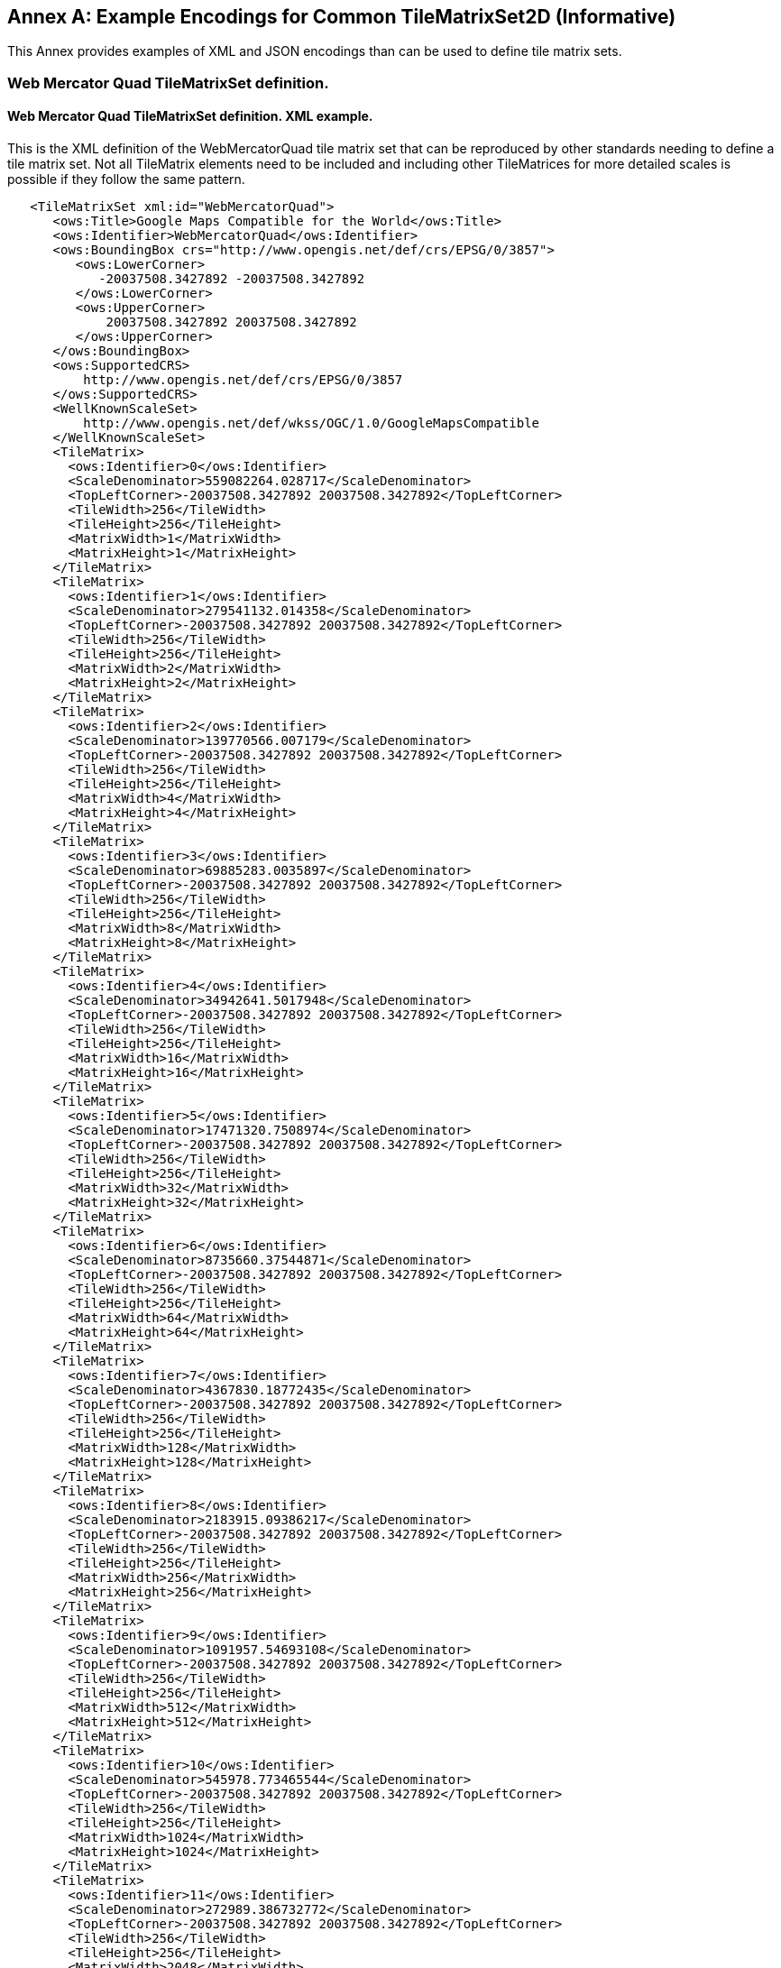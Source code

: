 [appendix]
[[annex_e]]
[[annex-e-example-encodings-for-common-tilematrixset2d-informative]]
:appendix-caption: Annex
== Example Encodings for Common TileMatrixSet2D (Informative)

This Annex provides examples of XML and JSON encodings than can be used to define tile matrix sets.

[[e.1-web-mercator-quad-tilematrixset-definition.]]
=== Web Mercator Quad TileMatrixSet definition.

[[e.1.1-web-mercator-quad-tilematrixset-definition.-xml-example.]]
==== Web Mercator Quad TileMatrixSet definition. XML example.

This is the XML definition of the WebMercatorQuad tile matrix set that can be reproduced by other standards needing to define a tile matrix set. Not all TileMatrix elements need to be included and including other TileMatrices for more detailed scales is possible if they follow the same pattern.

[source,xml]
....
   <TileMatrixSet xml:id="WebMercatorQuad">
      <ows:Title>Google Maps Compatible for the World</ows:Title>
      <ows:Identifier>WebMercatorQuad</ows:Identifier>
      <ows:BoundingBox crs="http://www.opengis.net/def/crs/EPSG/0/3857">
         <ows:LowerCorner>
            -20037508.3427892 -20037508.3427892
         </ows:LowerCorner>
         <ows:UpperCorner>
             20037508.3427892 20037508.3427892
         </ows:UpperCorner>
      </ows:BoundingBox>
      <ows:SupportedCRS>
          http://www.opengis.net/def/crs/EPSG/0/3857
      </ows:SupportedCRS>
      <WellKnownScaleSet>
          http://www.opengis.net/def/wkss/OGC/1.0/GoogleMapsCompatible
      </WellKnownScaleSet>
      <TileMatrix>
        <ows:Identifier>0</ows:Identifier>
        <ScaleDenominator>559082264.028717</ScaleDenominator>
        <TopLeftCorner>-20037508.3427892 20037508.3427892</TopLeftCorner>
        <TileWidth>256</TileWidth>
        <TileHeight>256</TileHeight>
        <MatrixWidth>1</MatrixWidth>
        <MatrixHeight>1</MatrixHeight>
      </TileMatrix>
      <TileMatrix>
        <ows:Identifier>1</ows:Identifier>
        <ScaleDenominator>279541132.014358</ScaleDenominator>
        <TopLeftCorner>-20037508.3427892 20037508.3427892</TopLeftCorner>
        <TileWidth>256</TileWidth>
        <TileHeight>256</TileHeight>
        <MatrixWidth>2</MatrixWidth>
        <MatrixHeight>2</MatrixHeight>
      </TileMatrix>
      <TileMatrix>
        <ows:Identifier>2</ows:Identifier>
        <ScaleDenominator>139770566.007179</ScaleDenominator>
        <TopLeftCorner>-20037508.3427892 20037508.3427892</TopLeftCorner>
        <TileWidth>256</TileWidth>
        <TileHeight>256</TileHeight>
        <MatrixWidth>4</MatrixWidth>
        <MatrixHeight>4</MatrixHeight>
      </TileMatrix>
      <TileMatrix>
        <ows:Identifier>3</ows:Identifier>
        <ScaleDenominator>69885283.0035897</ScaleDenominator>
        <TopLeftCorner>-20037508.3427892 20037508.3427892</TopLeftCorner>
        <TileWidth>256</TileWidth>
        <TileHeight>256</TileHeight>
        <MatrixWidth>8</MatrixWidth>
        <MatrixHeight>8</MatrixHeight>
      </TileMatrix>
      <TileMatrix>
        <ows:Identifier>4</ows:Identifier>
        <ScaleDenominator>34942641.5017948</ScaleDenominator>
        <TopLeftCorner>-20037508.3427892 20037508.3427892</TopLeftCorner>
        <TileWidth>256</TileWidth>
        <TileHeight>256</TileHeight>
        <MatrixWidth>16</MatrixWidth>
        <MatrixHeight>16</MatrixHeight>
      </TileMatrix>
      <TileMatrix>
        <ows:Identifier>5</ows:Identifier>
        <ScaleDenominator>17471320.7508974</ScaleDenominator>
        <TopLeftCorner>-20037508.3427892 20037508.3427892</TopLeftCorner>
        <TileWidth>256</TileWidth>
        <TileHeight>256</TileHeight>
        <MatrixWidth>32</MatrixWidth>
        <MatrixHeight>32</MatrixHeight>
      </TileMatrix>
      <TileMatrix>
        <ows:Identifier>6</ows:Identifier>
        <ScaleDenominator>8735660.37544871</ScaleDenominator>
        <TopLeftCorner>-20037508.3427892 20037508.3427892</TopLeftCorner>
        <TileWidth>256</TileWidth>
        <TileHeight>256</TileHeight>
        <MatrixWidth>64</MatrixWidth>
        <MatrixHeight>64</MatrixHeight>
      </TileMatrix>
      <TileMatrix>
        <ows:Identifier>7</ows:Identifier>
        <ScaleDenominator>4367830.18772435</ScaleDenominator>
        <TopLeftCorner>-20037508.3427892 20037508.3427892</TopLeftCorner>
        <TileWidth>256</TileWidth>
        <TileHeight>256</TileHeight>
        <MatrixWidth>128</MatrixWidth>
        <MatrixHeight>128</MatrixHeight>
      </TileMatrix>
      <TileMatrix>
        <ows:Identifier>8</ows:Identifier>
        <ScaleDenominator>2183915.09386217</ScaleDenominator>
        <TopLeftCorner>-20037508.3427892 20037508.3427892</TopLeftCorner>
        <TileWidth>256</TileWidth>
        <TileHeight>256</TileHeight>
        <MatrixWidth>256</MatrixWidth>
        <MatrixHeight>256</MatrixHeight>
      </TileMatrix>
      <TileMatrix>
        <ows:Identifier>9</ows:Identifier>
        <ScaleDenominator>1091957.54693108</ScaleDenominator>
        <TopLeftCorner>-20037508.3427892 20037508.3427892</TopLeftCorner>
        <TileWidth>256</TileWidth>
        <TileHeight>256</TileHeight>
        <MatrixWidth>512</MatrixWidth>
        <MatrixHeight>512</MatrixHeight>
      </TileMatrix>
      <TileMatrix>
        <ows:Identifier>10</ows:Identifier>
        <ScaleDenominator>545978.773465544</ScaleDenominator>
        <TopLeftCorner>-20037508.3427892 20037508.3427892</TopLeftCorner>
        <TileWidth>256</TileWidth>
        <TileHeight>256</TileHeight>
        <MatrixWidth>1024</MatrixWidth>
        <MatrixHeight>1024</MatrixHeight>
      </TileMatrix>
      <TileMatrix>
        <ows:Identifier>11</ows:Identifier>
        <ScaleDenominator>272989.386732772</ScaleDenominator>
        <TopLeftCorner>-20037508.3427892 20037508.3427892</TopLeftCorner>
        <TileWidth>256</TileWidth>
        <TileHeight>256</TileHeight>
        <MatrixWidth>2048</MatrixWidth>
        <MatrixHeight>2048</MatrixHeight>
      </TileMatrix>
      <TileMatrix>
        <ows:Identifier>12</ows:Identifier>
        <ScaleDenominator>136494.693366386</ScaleDenominator>
        <TopLeftCorner>-20037508.3427892 20037508.3427892</TopLeftCorner>
        <TileWidth>256</TileWidth>
        <TileHeight>256</TileHeight>
        <MatrixWidth>4096</MatrixWidth>
        <MatrixHeight>4096</MatrixHeight>
      </TileMatrix>
      <TileMatrix>
        <ows:Identifier>13</ows:Identifier>
        <ScaleDenominator>68247.346683193</ScaleDenominator>
        <TopLeftCorner>-20037508.3427892 20037508.3427892</TopLeftCorner>
        <TileWidth>256</TileWidth>
        <TileHeight>256</TileHeight>
        <MatrixWidth>8192</MatrixWidth>
        <MatrixHeight>8192</MatrixHeight>
      </TileMatrix>
      <TileMatrix>
        <ows:Identifier>14</ows:Identifier>
        <ScaleDenominator>34123.6733415964</ScaleDenominator>
        <TopLeftCorner>-20037508.3427892 20037508.3427892</TopLeftCorner>
        <TileWidth>256</TileWidth>
        <TileHeight>256</TileHeight>
        <MatrixWidth>16384</MatrixWidth>
        <MatrixHeight>16384</MatrixHeight>
      </TileMatrix>
      <TileMatrix>
        <ows:Identifier>15</ows:Identifier>
        <ScaleDenominator>17061.8366707982</ScaleDenominator>
        <TopLeftCorner>-20037508.3427892 20037508.3427892</TopLeftCorner>
        <TileWidth>256</TileWidth>
        <TileHeight>256</TileHeight>
        <MatrixWidth>32768</MatrixWidth>
        <MatrixHeight>32768</MatrixHeight>
      </TileMatrix>
      <TileMatrix>
        <ows:Identifier>16</ows:Identifier>
        <ScaleDenominator>8530.91833539913</ScaleDenominator>
        <TopLeftCorner>-20037508.3427892 20037508.3427892</TopLeftCorner>
        <TileWidth>256</TileWidth>
        <TileHeight>256</TileHeight>
        <MatrixWidth>65536</MatrixWidth>
        <MatrixHeight>65536</MatrixHeight>
      </TileMatrix>
      <TileMatrix>
        <ows:Identifier>17</ows:Identifier>
        <ScaleDenominator>4265.45916769956</ScaleDenominator>
        <TopLeftCorner>-20037508.3427892 20037508.3427892</TopLeftCorner>
        <TileWidth>256</TileWidth>
        <TileHeight>256</TileHeight>
        <MatrixWidth>131072</MatrixWidth>
        <MatrixHeight>131072</MatrixHeight>
      </TileMatrix>
      <TileMatrix>
        <ows:Identifier>18</ows:Identifier>
        <ScaleDenominator>2132.72958384978</ScaleDenominator>
        <TopLeftCorner>-20037508.3427892 20037508.3427892</TopLeftCorner>
        <TileWidth>256</TileWidth>
        <TileHeight>256</TileHeight>
        <MatrixWidth>262144</MatrixWidth>
        <MatrixHeight>262144</MatrixHeight>
      </TileMatrix>
      <TileMatrix>
        <ows:Identifier>19</ows:Identifier>
        <ScaleDenominator>1066.36479192489</ScaleDenominator>
        <TopLeftCorner>-20037508.3427892 20037508.3427892</TopLeftCorner>
        <TileWidth>256</TileWidth>
        <TileHeight>256</TileHeight>
        <MatrixWidth>524288</MatrixWidth>
        <MatrixHeight>524288</MatrixHeight>
      </TileMatrix>
      <TileMatrix>
        <ows:Identifier>20</ows:Identifier>
        <ScaleDenominator>533.182395962445</ScaleDenominator>
        <TopLeftCorner>-20037508.3427892 20037508.3427892</TopLeftCorner>
        <TileWidth>256</TileWidth>
        <TileHeight>256</TileHeight>
        <MatrixWidth>1048576</MatrixWidth>
        <MatrixHeight>1048576</MatrixHeight>
      </TileMatrix>
      <TileMatrix>
        <ows:Identifier>21</ows:Identifier>
        <ScaleDenominator>266.591197981222</ScaleDenominator>
        <TopLeftCorner>-20037508.3427892 20037508.3427892</TopLeftCorner>
        <TileWidth>256</TileWidth>
        <TileHeight>256</TileHeight>
        <MatrixWidth>2097152</MatrixWidth>
        <MatrixHeight>2097152</MatrixHeight>
      </TileMatrix>
      <TileMatrix>
        <ows:Identifier>22</ows:Identifier>
        <ScaleDenominator>133.295598990611</ScaleDenominator>
        <TopLeftCorner>-20037508.3427892 20037508.3427892</TopLeftCorner>
        <TileWidth>256</TileWidth>
        <TileHeight>256</TileHeight>
        <MatrixWidth>4194304</MatrixWidth>
        <MatrixHeight>4194304</MatrixHeight>
      </TileMatrix>
      <TileMatrix>
        <ows:Identifier>23</ows:Identifier>
        <ScaleDenominator>66.6477994953056</ScaleDenominator>
        <TopLeftCorner>-20037508.3427892 20037508.3427892</TopLeftCorner>
        <TileWidth>256</TileWidth>
        <TileHeight>256</TileHeight>
        <MatrixWidth>8388608</MatrixWidth>
        <MatrixHeight>8388608</MatrixHeight>
      </TileMatrix>
      <TileMatrix>
        <ows:Identifier>24</ows:Identifier>
        <ScaleDenominator>33.3238997476528</ScaleDenominator>
        <TopLeftCorner>-20037508.3427892 20037508.3427892</TopLeftCorner>
        <TileWidth>256</TileWidth>
        <TileHeight>256</TileHeight>
        <MatrixWidth>16777216</MatrixWidth>
        <MatrixHeight>16777216</MatrixHeight>
      </TileMatrix>
   </TileMatrixSet>

....

 

One can define an arbitrary number of zoom levels. Here, 25 zoom levels are illustrated.

[[e.1.2-web-mercator-quad-tilematrixset-definition.-json-encoding]]
==== Web Mercator Quad TileMatrixSet definition. JSON Encoding

This is the JSON definition of the WebMercatorQuad tile matrix set that can be reproduced by other standards needing to define a tile matrix set. Not all TileMatrix elements need to be included and including other TileMatrices for more detailed scales is possible if they follow the same pattern.

[source,JSON]
....
{
   "type": "TileMatrixSetType",
   "title": "Google Maps Compatible for the World",
   "identifier": "WebMercatorQuad",
   "boundingBox":
   {
      "type": "BoundingBoxType",
      "crs": "http://www.opengis.net/def/crs/EPSG/0/3857",
      "lowerCorner": [-20037508.3427892, -20037508.3427892],
      "upperCorner": [20037508.3427892, 20037508.3427892]
   },
   "supportedCRS": "http://www.opengis.net/def/crs/EPSG/0/3857",
   "wellKnownScaleSet": "http://www.opengis.net/def/wkss/OGC/1.0/GoogleMapsCompatible",
   "tileMatrices":
   [
      {
         "type": "TileMatrixType",
         "identifier": "0",
         "scaleDenominator": 559082264.028717,
         "topLeftCorner": [-20037508.3427892, 20037508.3427892],
         "tileWidth": 256,
         "tileHeight": 256,
         "matrixWidth": 1,
         "matrixHeight": 1
      },
      {
         "type": "TileMatrixType",
         "identifier": "1",
         "scaleDenominator": 279541132.014358,
         "topLeftCorner": [-20037508.3427892, 20037508.3427892],
         "tileWidth": 256,
         "tileHeight": 256,
         "matrixWidth": 2,
         "matrixHeight": 2
      },
      {
         "type": "TileMatrixType",
         "identifier": "2",
         "scaleDenominator": 139770566.007179,
         "topLeftCorner": [-20037508.3427892, 20037508.3427892],
         "tileWidth": 256,
         "tileHeight": 256,
         "matrixWidth": 4,
         "matrixHeight": 4
      },
      {
         "type": "TileMatrixType",
         "identifier": "3",
         "scaleDenominator": 69885283.0035897,
         "topLeftCorner": [-20037508.3427892, 20037508.3427892],
         "tileWidth": 256,
         "tileHeight": 256,
         "matrixWidth": 8,
         "matrixHeight": 8
      },
      {
         "type": "TileMatrixType",
         "identifier": "4",
         "scaleDenominator": 34942641.5017948,
         "topLeftCorner": [-20037508.3427892, 20037508.3427892],
         "tileWidth": 256,
         "tileHeight": 256,
         "matrixWidth": 16,
         "matrixHeight": 16
      },
      {
         "type": "TileMatrixType",
         "identifier": "5",
         "scaleDenominator": 17471320.7508974,
         "topLeftCorner": [-20037508.3427892, 20037508.3427892],
         "tileWidth": 256,
         "tileHeight": 256,
         "matrixWidth": 32,
         "matrixHeight": 32
      },
      {
         "type": "TileMatrixType",
         "identifier": "6",
         "scaleDenominator": 8735660.37544871,
         "topLeftCorner": [-20037508.3427892, 20037508.3427892],
         "tileWidth": 256,
         "tileHeight": 256,
         "matrixWidth": 64,
         "matrixHeight": 64
      },
      {
         "type": "TileMatrixType",
         "identifier": "7",
         "scaleDenominator": 4367830.18772435,
         "topLeftCorner": [-20037508.3427892, 20037508.3427892],
         "tileWidth": 256,
         "tileHeight": 256,
         "matrixWidth": 128,
         "matrixHeight": 128
      },
      {
         "type": "TileMatrixType",
         "identifier": "8",
         "scaleDenominator": 2183915.09386217,
         "topLeftCorner": [-20037508.3427892, 20037508.3427892],
         "tileWidth": 256,
         "tileHeight": 256,
         "matrixWidth": 256,
         "matrixHeight": 256
      },
      {
         "type": "TileMatrixType",
         "identifier": "9",
         "scaleDenominator": 1091957.54693108,
         "topLeftCorner": [-20037508.3427892, 20037508.3427892],
         "tileWidth": 256,
         "tileHeight": 256,
         "matrixWidth": 512,
         "matrixHeight": 512
      },
      {
         "type": "TileMatrixType",
         "identifier": "10",
         "scaleDenominator": 545978.773465544,
         "topLeftCorner": [-20037508.3427892, 20037508.3427892],
         "tileWidth": 256,
         "tileHeight": 256,
         "matrixWidth": 1024,
         "matrixHeight": 1024
      },
      {
         "type": "TileMatrixType",
         "identifier": "11",
         "scaleDenominator": 272989.386732772,
         "topLeftCorner": [-20037508.3427892, 20037508.3427892],
         "tileWidth": 256,
         "tileHeight": 256,
         "matrixWidth": 2048,
         "matrixHeight": 2048
      },
      {
         "type": "TileMatrixType",
         "identifier": "12",
         "scaleDenominator": 136494.693366386,
         "topLeftCorner": [-20037508.3427892, 20037508.3427892],
         "tileWidth": 256,
         "tileHeight": 256,
         "matrixWidth": 4096,
         "matrixHeight": 4096
      },
      {
         "type": "TileMatrixType",
         "identifier": "13",
         "scaleDenominator": 68247.346683193,
         "topLeftCorner": [-20037508.3427892, 20037508.3427892],
         "tileWidth": 256,
         "tileHeight": 256,
         "matrixWidth": 8192,
         "matrixHeight": 8192
      },
      {
         "type": "TileMatrixType",
         "identifier": "14",
         "scaleDenominator": 34123.6733415964,
         "topLeftCorner": [-20037508.3427892, 20037508.3427892],
         "tileWidth": 256,
         "tileHeight": 256,
         "matrixWidth": 16384,
         "matrixHeight": 16384
      },
      {
         "type": "TileMatrixType",
         "identifier": "15",
         "scaleDenominator": 17061.8366707982,
         "topLeftCorner": [-20037508.3427892, 20037508.3427892],
         "tileWidth": 256,
         "tileHeight": 256,
         "matrixWidth": 32768,
         "matrixHeight": 32768
      },
      {
         "type": "TileMatrixType",
         "identifier": "16",
         "scaleDenominator": 8530.91833539913,
         "topLeftCorner": [-20037508.3427892, 20037508.3427892],
         "tileWidth": 256,
         "tileHeight": 256,
         "matrixWidth": 65536,
         "matrixHeight": 65536
      },
      {
         "type": "TileMatrixType",
         "identifier": "17",
         "scaleDenominator": 4265.45916769956,
         "topLeftCorner": [-20037508.3427892, 20037508.3427892],
         "tileWidth": 256,
         "tileHeight": 256,
         "matrixWidth": 131072,
         "matrixHeight": 131072
      },
      {
         "type": "TileMatrixType",
         "identifier": "18",
         "scaleDenominator": 2132.72958384978,
         "topLeftCorner": [-20037508.3427892, 20037508.3427892],
         "tileWidth": 256,
         "tileHeight": 256,
         "matrixWidth": 262144,
         "matrixHeight": 262144
      },
      {
         "type": "TileMatrixType",
         "identifier": "19",
         "scaleDenominator": 1066.36479192489,
         "topLeftCorner": [-20037508.3427892, 20037508.3427892],
         "tileWidth": 256,
         "tileHeight": 256,
         "matrixWidth": 524288,
         "matrixHeight": 524288
      },
      {
         "type": "TileMatrixType",
         "identifier": "20",
         "scaleDenominator": 533.182395962445,
         "topLeftCorner": [-20037508.3427892, 20037508.3427892],
         "tileWidth": 256,
         "tileHeight": 256,
         "matrixWidth": 1048576,
         "matrixHeight": 1048576
      },
      {
         "type": "TileMatrixType",
         "identifier": "21",
         "scaleDenominator": 266.591197981222,
         "topLeftCorner": [-20037508.3427892, 20037508.3427892],
         "tileWidth": 256,
         "tileHeight": 256,
         "matrixWidth": 2097152,
         "matrixHeight": 2097152
      },
      {
         "type": "TileMatrixType",
         "identifier": "22",
         "scaleDenominator": 133.295598990611,
         "topLeftCorner": [-20037508.3427892, 20037508.3427892],
         "tileWidth": 256,
         "tileHeight": 256,
         "matrixWidth": 4194304,
         "matrixHeight": 4194304
      },
      {
         "type": "TileMatrixType",
         "identifier": "23",
         "scaleDenominator": 66.6477994953056,
         "topLeftCorner": [-20037508.3427892, 20037508.3427892],
         "tileWidth": 256,
         "tileHeight": 256,
         "matrixWidth": 8388608,
         "matrixHeight": 8388608
      },
      {
         "type": "TileMatrixType",
         "identifier": "24",
         "scaleDenominator": 33.3238997476528,
         "topLeftCorner": [-20037508.3427892, 20037508.3427892],
         "tileWidth": 256,
         "tileHeight": 256,
         "matrixWidth": 16777216,
         "matrixHeight": 16777216
      }
   ]
}

....

One can define an arbitrary number of zoom levels. Here, 25 zoom levels are illustrated.

[[e.2-world-crs84-quad-tilematrixset-definition.]]
=== World CRS84 Quad TileMatrixSet definition.

[[e.2.1-world-crs84-quad-tilematrixset-definition.-xml-encoding]]
==== World CRS84 Quad TileMatrixSet definition. XML encoding

This is the XML definition of the WorldCRS84Quad tile matrix set that can be reproduced by other standards needing to define a tile matrix set. Not all TileMatrix elements need to be included and including other TileMatrices for more detailed scales is possible if they follow the same pattern.

[source,xml]
....
      <TileMatrixSet xml:id="WorldCRS84Quad">
         <ows:Title>CRS84 for the World</ows:Title>
         <ows:Identifier>WorldCRS84Quad</ows:Identifier>
         <ows:BoundingBox crs="http://www.opengis.net/def/crs/OGC/1.3/CRS84">
            <ows:LowerCorner>-180 -90</ows:LowerCorner>
            <ows:UpperCorner>180 90</ows:UpperCorner>
         </ows:BoundingBox>
         <ows:SupportedCRS>
            http://www.opengis.net/def/crs/OGC/1.3/CRS84
         </ows:SupportedCRS>
         <WellKnownScaleSet>
            http://www.opengis.net/def/wkss/OGC/1.0/GoogleCRS84Quad
         </WellKnownScaleSet>
         <TileMatrix>
            <ows:Identifier>1</ows:Identifier>
            <ScaleDenominator>279541132.0143589</ScaleDenominator>
            <TopLeftCorner>-180 90</TopLeftCorner>
            <TileWidth>256</TileWidth>
            <TileHeight>256</TileHeight>
            <MatrixWidth>2</MatrixWidth>
            <MatrixHeight>1</MatrixHeight>
         </TileMatrix>
         <TileMatrix>
            <ows:Identifier>2</ows:Identifier>
            <ScaleDenominator>139770566.0071794</ScaleDenominator>
            <TopLeftCorner>-180 90</TopLeftCorner>
            <TileWidth>256</TileWidth>
            <TileHeight>256</TileHeight>
            <MatrixWidth>4</MatrixWidth>
            <MatrixHeight>2</MatrixHeight>
         </TileMatrix>
         <TileMatrix>
            <ows:Identifier>3</ows:Identifier>
            <ScaleDenominator>69885283.00358972</ScaleDenominator>
            <TopLeftCorner>-180 90</TopLeftCorner>
            <TileWidth>256</TileWidth>
            <TileHeight>256</TileHeight>
            <MatrixWidth>8</MatrixWidth>
            <MatrixHeight>4</MatrixHeight>
         </TileMatrix>
         <TileMatrix>
            <ows:Identifier>4</ows:Identifier>
            <ScaleDenominator>34942641.50179486</ScaleDenominator>
            <TopLeftCorner>-180 90</TopLeftCorner>
            <TileWidth>256</TileWidth>
            <TileHeight>256</TileHeight>
            <MatrixWidth>16</MatrixWidth>
            <MatrixHeight>8</MatrixHeight>
         </TileMatrix>
         <TileMatrix>
            <ows:Identifier>5</ows:Identifier>
            <ScaleDenominator>17471320.75089743</ScaleDenominator>
            <TopLeftCorner>-180 90</TopLeftCorner>
            <TileWidth>256</TileWidth>
            <TileHeight>256</TileHeight>
            <MatrixWidth>32</MatrixWidth>
            <MatrixHeight>16</MatrixHeight>
         </TileMatrix>
         <TileMatrix>
            <ows:Identifier>6</ows:Identifier>
            <ScaleDenominator>8735660.375448715</ScaleDenominator>
            <TopLeftCorner>-180 90</TopLeftCorner>
            <TileWidth>256</TileWidth>
            <TileHeight>256</TileHeight>
            <MatrixWidth>64</MatrixWidth>
            <MatrixHeight>32</MatrixHeight>
         </TileMatrix>
         <TileMatrix>
            <ows:Identifier>7</ows:Identifier>
            <ScaleDenominator>4367830.187724357</ScaleDenominator>
            <TopLeftCorner>-180 90</TopLeftCorner>
            <TileWidth>256</TileWidth>
            <TileHeight>256</TileHeight>
            <MatrixWidth>128</MatrixWidth>
            <MatrixHeight>64</MatrixHeight>
         </TileMatrix>
         <TileMatrix>
            <ows:Identifier>8</ows:Identifier>
            <ScaleDenominator>2183915.093862179</ScaleDenominator>
            <TopLeftCorner>-180 90</TopLeftCorner>
            <TileWidth>256</TileWidth>
            <TileHeight>256</TileHeight>
            <MatrixWidth>256</MatrixWidth>
            <MatrixHeight>128</MatrixHeight>
         </TileMatrix>
         <TileMatrix>
            <ows:Identifier>9</ows:Identifier>
            <ScaleDenominator>1091957.546931089</ScaleDenominator>
            <TopLeftCorner>-180 90</TopLeftCorner>
            <TileWidth>256</TileWidth>
            <TileHeight>256</TileHeight>
            <MatrixWidth>512</MatrixWidth>
            <MatrixHeight>256</MatrixHeight>
         </TileMatrix>
         <TileMatrix>
            <ows:Identifier>10</ows:Identifier>
            <ScaleDenominator>545978.7734655447</ScaleDenominator>
            <TopLeftCorner>-180 90</TopLeftCorner>
            <TileWidth>256</TileWidth>
            <TileHeight>256</TileHeight>
            <MatrixWidth>1024</MatrixWidth>
            <MatrixHeight>512</MatrixHeight>
         </TileMatrix>
         <TileMatrix>
            <ows:Identifier>11</ows:Identifier>
            <ScaleDenominator>272989.3867327723</ScaleDenominator>
            <TopLeftCorner>-180 90</TopLeftCorner>
            <TileWidth>256</TileWidth>
            <TileHeight>256</TileHeight>
            <MatrixWidth>2048</MatrixWidth>
            <MatrixHeight>1024</MatrixHeight>
         </TileMatrix>
         <TileMatrix>
            <ows:Identifier>12</ows:Identifier>
            <ScaleDenominator>136494.6933663862</ScaleDenominator>
            <TopLeftCorner>-180 90</TopLeftCorner>
            <TileWidth>256</TileWidth>
            <TileHeight>256</TileHeight>
            <MatrixWidth>4096</MatrixWidth>
            <MatrixHeight>2048</MatrixHeight>
         </TileMatrix>
         <TileMatrix>
            <ows:Identifier>13</ows:Identifier>
            <ScaleDenominator>68247.34668319309</ScaleDenominator>
            <TopLeftCorner>-180 90</TopLeftCorner>
            <TileWidth>256</TileWidth>
            <TileHeight>256</TileHeight>
            <MatrixWidth>8192</MatrixWidth>
            <MatrixHeight>4096</MatrixHeight>
         </TileMatrix>
         <TileMatrix>
            <ows:Identifier>14</ows:Identifier>
            <ScaleDenominator>34123.67334159654</ScaleDenominator>
            <TopLeftCorner>-180 90</TopLeftCorner>
            <TileWidth>256</TileWidth>
            <TileHeight>256</TileHeight>
            <MatrixWidth>16384</MatrixWidth>
            <MatrixHeight>8192</MatrixHeight>
         </TileMatrix>
         <TileMatrix>
            <ows:Identifier>15</ows:Identifier>
            <ScaleDenominator>17061.83667079827</ScaleDenominator>
            <TopLeftCorner>-180 90</TopLeftCorner>
            <TileWidth>256</TileWidth>
            <TileHeight>256</TileHeight>
            <MatrixWidth>32768</MatrixWidth>
            <MatrixHeight>16384</MatrixHeight>
         </TileMatrix>
         <TileMatrix>
            <ows:Identifier>16</ows:Identifier>
            <ScaleDenominator>8530.918335399136</ScaleDenominator>
            <TopLeftCorner>-180 90</TopLeftCorner>
            <TileWidth>256</TileWidth>
            <TileHeight>256</TileHeight>
            <MatrixWidth>65536</MatrixWidth>
            <MatrixHeight>32768</MatrixHeight>
         </TileMatrix>
         <TileMatrix>
            <ows:Identifier>17</ows:Identifier>
            <ScaleDenominator>4265.459167699568</ScaleDenominator>
            <TopLeftCorner>-180 90</TopLeftCorner>
            <TileWidth>256</TileWidth>
            <TileHeight>256</TileHeight>
            <MatrixWidth>131072</MatrixWidth>
            <MatrixHeight>65536</MatrixHeight>
         </TileMatrix>
         <TileMatrix>
            <ows:Identifier>18</ows:Identifier>
            <ScaleDenominator>2132.729583849784</ScaleDenominator>
            <TopLeftCorner>-180 90</TopLeftCorner>
            <TileWidth>256</TileWidth>
            <TileHeight>256</TileHeight>
            <MatrixWidth>262144</MatrixWidth>
            <MatrixHeight>131072</MatrixHeight>
         </TileMatrix>
      </TileMatrixSet>

....

 

[[e.2.2-world-crs84-quad-tilematrixset-definition.-json-encoding]]
==== World CRS84 Quad TileMatrixSet definition. JSON Encoding

This is the JSON definition of the WorldCRS84Quad tile matrix set that can be reproduced by other standards needing to define a tile matrix set. Not all TileMatrix elements need to be included and including other TileMatrices for more detailed scales is possible if they follow the same pattern.

[source,JSON]
....
{
   "type": "TileMatrixSetType",
   "title": "CRS84 for the World",
   "identifier": "WorldCRS84Quad",
   "boundingBox":
   {
      "type": "BoundingBoxType",
      "crs": "http://www.opengis.net/def/crs/OGC/1.3/CRS84",
      "lowerCorner": [-180, -90],
      "upperCorner": [180, 90]
   },
   "supportedCRS": "http://www.opengis.net/def/crs/OGC/1.3/CRS84",
   "wellKnownScaleSet": "http://www.opengis.net/def/wkss/OGC/1.0/GoogleCRS84Quad",
   "tileMatrices":
   [
      {
         "type": "TileMatrixType",
         "identifier": "0",
         "scaleDenominator": 279541132.014358,
         "topLeftCorner": [-180, 90],
         "tileWidth": 256,
         "tileHeight": 256,
         "matrixWidth": 2,
         "matrixHeight": 1
      },
      {
         "type": "TileMatrixType",
         "identifier": "1",
         "scaleDenominator": 139770566.007179,
         "topLeftCorner": [-180, 90],
         "tileWidth": 256,
         "tileHeight": 256,
         "matrixWidth": 4,
         "matrixHeight": 2
      },
      {
         "type": "TileMatrixType",
         "identifier": "2",
         "scaleDenominator": 69885283.0035897,
         "topLeftCorner": [-180, 90],
         "tileWidth": 256,
         "tileHeight": 256,
         "matrixWidth": 8,
         "matrixHeight": 4
      },
      {
         "type": "TileMatrixType",
         "identifier": "3",
         "scaleDenominator": 34942641.5017948,
         "topLeftCorner": [-180, 90],
         "tileWidth": 256,
         "tileHeight": 256,
         "matrixWidth": 16,
         "matrixHeight": 8
      },
      {
         "type": "TileMatrixType",
         "identifier": "4",
         "scaleDenominator": 17471320.7508974,
         "topLeftCorner": [-180, 90],
         "tileWidth": 256,
         "tileHeight": 256,
         "matrixWidth": 32,
         "matrixHeight": 16
      },
      {
         "type": "TileMatrixType",
         "identifier": "5",
         "scaleDenominator": 8735660.37544871,
         "topLeftCorner": [-180, 90],
         "tileWidth": 256,
         "tileHeight": 256,
         "matrixWidth": 64,
         "matrixHeight": 32
      },
      {
         "type": "TileMatrixType",
         "identifier": "6",
         "scaleDenominator": 4367830.18772435,
         "topLeftCorner": [-180, 90],
         "tileWidth": 256,
         "tileHeight": 256,
         "matrixWidth": 128,
         "matrixHeight": 64
      },
      {
         "type": "TileMatrixType",
         "identifier": "7",
         "scaleDenominator": 2183915.09386217,
         "topLeftCorner": [-180, 90],
         "tileWidth": 256,
         "tileHeight": 256,
         "matrixWidth": 256,
         "matrixHeight": 128
      },
      {
         "type": "TileMatrixType",
         "identifier": "8",
         "scaleDenominator": 1091957.54693108,
         "topLeftCorner": [-180, 90],
         "tileWidth": 256,
         "tileHeight": 256,
         "matrixWidth": 512,
         "matrixHeight": 256
      },
      {
         "type": "TileMatrixType",
         "identifier": "9",
         "scaleDenominator": 545978.773465544,
         "topLeftCorner": [-180, 90],
         "tileWidth": 256,
         "tileHeight": 256,
         "matrixWidth": 1024,
         "matrixHeight": 512
      },
      {
         "type": "TileMatrixType",
         "identifier": "10",
         "scaleDenominator": 272989.386732772,
         "topLeftCorner": [-180, 90],
         "tileWidth": 256,
         "tileHeight": 256,
         "matrixWidth": 2048,
         "matrixHeight": 1024
      },
      {
         "type": "TileMatrixType",
         "identifier": "11",
         "scaleDenominator": 136494.693366386,
         "topLeftCorner": [-180, 90],
         "tileWidth": 256,
         "tileHeight": 256,
         "matrixWidth": 4096,
         "matrixHeight": 2048
      },
      {
         "type": "TileMatrixType",
         "identifier": "12",
         "scaleDenominator": 68247.346683193,
         "topLeftCorner": [-180, 90],
         "tileWidth": 256,
         "tileHeight": 256,
         "matrixWidth": 8192,
         "matrixHeight": 4096
      },
      {
         "type": "TileMatrixType",
         "identifier": "13",
         "scaleDenominator": 34123.6733415964,
         "topLeftCorner": [-180, 90],
         "tileWidth": 256,
         "tileHeight": 256,
         "matrixWidth": 16384,
         "matrixHeight": 8192
      },
      {
         "type": "TileMatrixType",
         "identifier": "14",
         "scaleDenominator": 17061.8366707982,
         "topLeftCorner": [-180, 90],
         "tileWidth": 256,
         "tileHeight": 256,
         "matrixWidth": 32768,
         "matrixHeight": 16384
      },
      {
         "type": "TileMatrixType",
         "identifier": "15",
         "scaleDenominator": 8530.91833539913,
         "topLeftCorner": [-180, 90],
         "tileWidth": 256,
         "tileHeight": 256,
         "matrixWidth": 65536,
         "matrixHeight": 32768
      },
      {
         "type": "TileMatrixType",
         "identifier": "16",
         "scaleDenominator": 4265.45916769956,
         "topLeftCorner": [-180, 90],
         "tileWidth": 256,
         "tileHeight": 256,
         "matrixWidth": 131072,
         "matrixHeight": 65536
      },
      {
         "type": "TileMatrixType",
         "identifier": "17",
         "scaleDenominator": 2132.72958384978,
         "topLeftCorner": [-180, 90],
         "tileWidth": 256,
         "tileHeight": 256,
         "matrixWidth": 262144,
         "matrixHeight": 131072
      }
   ] 
}

....

[[e.3-world-mercator-wgs84-quad-tilematrixset-definition.]]
=== World Mercator WGS84 Quad TileMatrixSet definition.

[[e.3.1-world-mercator-wgs84-quad-tilematrixset-definition.-xml-encoding]]
==== World Mercator WGS84 Quad TileMatrixSet definition. XML encoding

This is the XML definition of the WorldMercatorWGS84Quad tile matrix set that can be reproduced by other standards needing to define a tile matrix set. Not all TileMatrix elements need to be included and including other TileMatrices for more detailed scales is possible if they follow the same pattern.

[source,xml]
....
   <TileMatrixSet xml:id="WorldMercatorWGS84Quad">
      <ows:Title>World Mercator WGS84 (ellipsoid)</ows:Title>
      <ows:Identifier>WorldMercatorWGS84Quad</ows:Identifier>
      <ows:BoundingBox crs="http://www.opengis.net/def/crs/EPSG/0/3395">
         <ows:LowerCorner>
            -20037508.3427892 -20037508.3427892
         </ows:LowerCorner>
         <ows:UpperCorner>
             20037508.3427892 20037508.3427892
         </ows:UpperCorner>
      </ows:BoundingBox>
      <ows:SupportedCRS>
          http://www.opengis.net/def/crs/EPSG/0/3395
      </ows:SupportedCRS>
      <WellKnownScaleSet>
          http://www.opengis.net/def/wkss/OGC/1.0/WorldMercatorWGS84
      </WellKnownScaleSet>
      <TileMatrix>
        <ows:Identifier>0</ows:Identifier>
        <ScaleDenominator>559082264.028717</ScaleDenominator>
        <TopLeftCorner>-20037508.3427892 20037508.3427892</TopLeftCorner>
        <TileWidth>256</TileWidth>
        <TileHeight>256</TileHeight>
        <MatrixWidth>1</MatrixWidth>
        <MatrixHeight>1</MatrixHeight>
      </TileMatrix>
      <TileMatrix>
        <ows:Identifier>1</ows:Identifier>
        <ScaleDenominator>279541132.014358</ScaleDenominator>
        <TopLeftCorner>-20037508.3427892 20037508.3427892</TopLeftCorner>
        <TileWidth>256</TileWidth>
        <TileHeight>256</TileHeight>
        <MatrixWidth>2</MatrixWidth>
        <MatrixHeight>2</MatrixHeight>
      </TileMatrix>
      <TileMatrix>
        <ows:Identifier>2</ows:Identifier>
        <ScaleDenominator>139770566.007179</ScaleDenominator>
        <TopLeftCorner>-20037508.3427892 20037508.3427892</TopLeftCorner>
        <TileWidth>256</TileWidth>
        <TileHeight>256</TileHeight>
        <MatrixWidth>4</MatrixWidth>
        <MatrixHeight>4</MatrixHeight>
      </TileMatrix>
      <TileMatrix>
        <ows:Identifier>3</ows:Identifier>
        <ScaleDenominator>69885283.0035897</ScaleDenominator>
        <TopLeftCorner>-20037508.3427892 20037508.3427892</TopLeftCorner>
        <TileWidth>256</TileWidth>
        <TileHeight>256</TileHeight>
        <MatrixWidth>8</MatrixWidth>
        <MatrixHeight>8</MatrixHeight>
      </TileMatrix>
      <TileMatrix>
        <ows:Identifier>4</ows:Identifier>
        <ScaleDenominator>34942641.5017948</ScaleDenominator>
        <TopLeftCorner>-20037508.3427892 20037508.3427892</TopLeftCorner>
        <TileWidth>256</TileWidth>
        <TileHeight>256</TileHeight>
        <MatrixWidth>16</MatrixWidth>
        <MatrixHeight>16</MatrixHeight>
      </TileMatrix>
      <TileMatrix>
        <ows:Identifier>5</ows:Identifier>
        <ScaleDenominator>17471320.7508974</ScaleDenominator>
        <TopLeftCorner>-20037508.3427892 20037508.3427892</TopLeftCorner>
        <TileWidth>256</TileWidth>
        <TileHeight>256</TileHeight>
        <MatrixWidth>32</MatrixWidth>
        <MatrixHeight>32</MatrixHeight>
      </TileMatrix>
      <TileMatrix>
        <ows:Identifier>6</ows:Identifier>
        <ScaleDenominator>8735660.37544871</ScaleDenominator>
        <TopLeftCorner>-20037508.3427892 20037508.3427892</TopLeftCorner>
        <TileWidth>256</TileWidth>
        <TileHeight>256</TileHeight>
        <MatrixWidth>64</MatrixWidth>
        <MatrixHeight>64</MatrixHeight>
      </TileMatrix>
      <TileMatrix>
        <ows:Identifier>7</ows:Identifier>
        <ScaleDenominator>4367830.18772435</ScaleDenominator>
        <TopLeftCorner>-20037508.3427892 20037508.3427892</TopLeftCorner>
        <TileWidth>256</TileWidth>
        <TileHeight>256</TileHeight>
        <MatrixWidth>128</MatrixWidth>
        <MatrixHeight>128</MatrixHeight>
      </TileMatrix>
      <TileMatrix>
        <ows:Identifier>8</ows:Identifier>
        <ScaleDenominator>2183915.09386217</ScaleDenominator>
        <TopLeftCorner>-20037508.3427892 20037508.3427892</TopLeftCorner>
        <TileWidth>256</TileWidth>
        <TileHeight>256</TileHeight>
        <MatrixWidth>256</MatrixWidth>
        <MatrixHeight>256</MatrixHeight>
      </TileMatrix>
      <TileMatrix>
        <ows:Identifier>9</ows:Identifier>
        <ScaleDenominator>1091957.54693108</ScaleDenominator>
        <TopLeftCorner>-20037508.3427892 20037508.3427892</TopLeftCorner>
        <TileWidth>256</TileWidth>
        <TileHeight>256</TileHeight>
        <MatrixWidth>512</MatrixWidth>
        <MatrixHeight>512</MatrixHeight>
      </TileMatrix>
      <TileMatrix>
        <ows:Identifier>10</ows:Identifier>
        <ScaleDenominator>545978.773465544</ScaleDenominator>
        <TopLeftCorner>-20037508.3427892 20037508.3427892</TopLeftCorner>
        <TileWidth>256</TileWidth>
        <TileHeight>256</TileHeight>
        <MatrixWidth>1024</MatrixWidth>
        <MatrixHeight>1024</MatrixHeight>
      </TileMatrix>
      <TileMatrix>
        <ows:Identifier>11</ows:Identifier>
        <ScaleDenominator>272989.386732772</ScaleDenominator>
        <TopLeftCorner>-20037508.3427892 20037508.3427892</TopLeftCorner>
        <TileWidth>256</TileWidth>
        <TileHeight>256</TileHeight>
        <MatrixWidth>2048</MatrixWidth>
        <MatrixHeight>2048</MatrixHeight>
      </TileMatrix>
      <TileMatrix>
        <ows:Identifier>12</ows:Identifier>
        <ScaleDenominator>136494.693366386</ScaleDenominator>
        <TopLeftCorner>-20037508.3427892 20037508.3427892</TopLeftCorner>
        <TileWidth>256</TileWidth>
        <TileHeight>256</TileHeight>
        <MatrixWidth>4096</MatrixWidth>
        <MatrixHeight>4096</MatrixHeight>
      </TileMatrix>
      <TileMatrix>
        <ows:Identifier>13</ows:Identifier>
        <ScaleDenominator>68247.346683193</ScaleDenominator>
        <TopLeftCorner>-20037508.3427892 20037508.3427892</TopLeftCorner>
        <TileWidth>256</TileWidth>
        <TileHeight>256</TileHeight>
        <MatrixWidth>8192</MatrixWidth>
        <MatrixHeight>8192</MatrixHeight>
      </TileMatrix>
      <TileMatrix>
        <ows:Identifier>14</ows:Identifier>
        <ScaleDenominator>34123.6733415964</ScaleDenominator>
        <TopLeftCorner>-20037508.3427892 20037508.3427892</TopLeftCorner>
        <TileWidth>256</TileWidth>
        <TileHeight>256</TileHeight>
        <MatrixWidth>16384</MatrixWidth>
        <MatrixHeight>16384</MatrixHeight>
      </TileMatrix>
      <TileMatrix>
        <ows:Identifier>15</ows:Identifier>
        <ScaleDenominator>17061.8366707982</ScaleDenominator>
        <TopLeftCorner>-20037508.3427892 20037508.3427892</TopLeftCorner>
        <TileWidth>256</TileWidth>
        <TileHeight>256</TileHeight>
        <MatrixWidth>32768</MatrixWidth>
        <MatrixHeight>32768</MatrixHeight>
      </TileMatrix>
      <TileMatrix>
        <ows:Identifier>16</ows:Identifier>
        <ScaleDenominator>8530.91833539913</ScaleDenominator>
        <TopLeftCorner>-20037508.3427892 20037508.3427892</TopLeftCorner>
        <TileWidth>256</TileWidth>
        <TileHeight>256</TileHeight>
        <MatrixWidth>65536</MatrixWidth>
        <MatrixHeight>65536</MatrixHeight>
      </TileMatrix>
      <TileMatrix>
        <ows:Identifier>17</ows:Identifier>
        <ScaleDenominator>4265.45916769956</ScaleDenominator>
        <TopLeftCorner>-20037508.3427892 20037508.3427892</TopLeftCorner>
        <TileWidth>256</TileWidth>
        <TileHeight>256</TileHeight>
        <MatrixWidth>131072</MatrixWidth>
        <MatrixHeight>131072</MatrixHeight>
      </TileMatrix>
      <TileMatrix>
        <ows:Identifier>18</ows:Identifier>
        <ScaleDenominator>2132.72958384978</ScaleDenominator>
        <TopLeftCorner>-20037508.3427892 20037508.3427892</TopLeftCorner>
        <TileWidth>256</TileWidth>
        <TileHeight>256</TileHeight>
        <MatrixWidth>262144</MatrixWidth>
        <MatrixHeight>262144</MatrixHeight>
      </TileMatrix>
      <TileMatrix>
        <ows:Identifier>19</ows:Identifier>
        <ScaleDenominator>1066.36479192489</ScaleDenominator>
        <TopLeftCorner>-20037508.3427892 20037508.3427892</TopLeftCorner>
        <TileWidth>256</TileWidth>
        <TileHeight>256</TileHeight>
        <MatrixWidth>524288</MatrixWidth>
        <MatrixHeight>524288</MatrixHeight>
      </TileMatrix>
      <TileMatrix>
        <ows:Identifier>20</ows:Identifier>
        <ScaleDenominator>533.182395962445</ScaleDenominator>
        <TopLeftCorner>-20037508.3427892 20037508.3427892</TopLeftCorner>
        <TileWidth>256</TileWidth>
        <TileHeight>256</TileHeight>
        <MatrixWidth>1048576</MatrixWidth>
        <MatrixHeight>1048576</MatrixHeight>
      </TileMatrix>
      <TileMatrix>
        <ows:Identifier>21</ows:Identifier>
        <ScaleDenominator>266.591197981222</ScaleDenominator>
        <TopLeftCorner>-20037508.3427892 20037508.3427892</TopLeftCorner>
        <TileWidth>256</TileWidth>
        <TileHeight>256</TileHeight>
        <MatrixWidth>2097152</MatrixWidth>
        <MatrixHeight>2097152</MatrixHeight>
      </TileMatrix>
      <TileMatrix>
        <ows:Identifier>22</ows:Identifier>
        <ScaleDenominator>133.295598990611</ScaleDenominator>
        <TopLeftCorner>-20037508.3427892 20037508.3427892</TopLeftCorner>
        <TileWidth>256</TileWidth>
        <TileHeight>256</TileHeight>
        <MatrixWidth>4194304</MatrixWidth>
        <MatrixHeight>4194304</MatrixHeight>
      </TileMatrix>
      <TileMatrix>
        <ows:Identifier>23</ows:Identifier>
        <ScaleDenominator>66.6477994953056</ScaleDenominator>
        <TopLeftCorner>-20037508.3427892 20037508.3427892</TopLeftCorner>
        <TileWidth>256</TileWidth>
        <TileHeight>256</TileHeight>
        <MatrixWidth>8388608</MatrixWidth>
        <MatrixHeight>8388608</MatrixHeight>
      </TileMatrix>
      <TileMatrix>
        <ows:Identifier>24</ows:Identifier>
        <ScaleDenominator>33.3238997476528</ScaleDenominator>
        <TopLeftCorner>-20037508.3427892 20037508.3427892</TopLeftCorner>
        <TileWidth>256</TileWidth>
        <TileHeight>256</TileHeight>
        <MatrixWidth>16777216</MatrixWidth>
        <MatrixHeight>16777216</MatrixHeight>
      </TileMatrix>
    </TileMatrixSet>

....

 

One can define an arbitrary number of zoom levels. Here, 19 zoom levels are illustrated but resolutions up to 24 are currently available in some mass market services.

[[e.3.2-world-mercator-wgs84-quad-tilematrixset-definition.-json-encoding]]
==== World Mercator WGS84 Quad TileMatrixSet definition. JSON Encoding

This is the JSON definition of the WorldMercatorQuad tile matrix set that can be reproduced by other standards needing to define a tile matrix set. Not all TileMatrix elements need to be included and including other TileMatrices for more detailed scales is possible if they follow the same pattern.

[source,JSON]
....
{
   "type": "TileMatrixSetType",
   "title": "World Mercator WGS84 (ellipsoid)",
   "identifier": "WorldMercatorWGS84Quad",
   "boundingBox":
   {
      "type": "BoundingBoxType",
      "crs": "http://www.opengis.net/def/crs/EPSG/0/3395",
      "lowerCorner": [-20037508.3427892, -20037508.3427892],
      "upperCorner": [20037508.3427892, 20037508.3427892]
   },
   "supportedCRS": "http://www.opengis.net/def/crs/EPSG/0/3395",
   "wellKnownScaleSet": "http://www.opengis.net/def/wkss/OGC/1.0/WorldMercatorWGS84",
   "tileMatrices":
   [
      {
         "type": "TileMatrixType",
         "identifier": "0",
         "scaleDenominator": 559082264.028718,
         "topLeftCorner": [-20037508.3427892, -20037508.3427892],
         "tileWidth": 256,
         "tileHeight": 256,
         "matrixWidth": 1,
         "matrixHeight": 1
      },
      {
         "type": "TileMatrixType",
         "identifier": "1",
         "scaleDenominator": 279541132.014358,
         "topLeftCorner": [-20037508.3427892, -20037508.3427892],
         "tileWidth": 256,
         "tileHeight": 256,
         "matrixWidth": 2,
         "matrixHeight": 2
      },
      {
         "type": "TileMatrixType",
         "identifier": "2",
         "scaleDenominator": 139770566.007179,
         "topLeftCorner": [-20037508.3427892, -20037508.3427892],
         "tileWidth": 256,
         "tileHeight": 256,
         "matrixWidth": 4,
         "matrixHeight": 4
      },
      {
         "type": "TileMatrixType",
         "identifier": "3",
         "scaleDenominator": 69885283.0035897,
         "topLeftCorner": [-20037508.3427892, -20037508.3427892],
         "tileWidth": 256,
         "tileHeight": 256,
         "matrixWidth": 8,
         "matrixHeight": 8
      },
      {
         "type": "TileMatrixType",
         "identifier": "4",
         "scaleDenominator": 34942641.5017948,
         "topLeftCorner": [-20037508.3427892, -20037508.3427892],
         "tileWidth": 256,
         "tileHeight": 256,
         "matrixWidth": 16,
         "matrixHeight": 16
      },
      {
         "type": "TileMatrixType",
         "identifier": "5",
         "scaleDenominator": 17471320.7508974,
         "topLeftCorner": [-20037508.3427892, -20037508.3427892],
         "tileWidth": 256,
         "tileHeight": 256,
         "matrixWidth": 32,
         "matrixHeight": 32
      },
      {
         "type": "TileMatrixType",
         "identifier": "6",
         "scaleDenominator": 8735660.37544871,
         "topLeftCorner": [-20037508.3427892, -20037508.3427892],
         "tileWidth": 256,
         "tileHeight": 256,
         "matrixWidth": 64,
         "matrixHeight": 64
      },
      {
         "type": "TileMatrixType",
         "identifier": "7",
         "scaleDenominator": 4367830.18772435,
         "topLeftCorner": [-20037508.3427892, -20037508.3427892],
         "tileWidth": 256,
         "tileHeight": 256,
         "matrixWidth": 128,
         "matrixHeight": 128
      },
      {
         "type": "TileMatrixType",
         "identifier": "8",
         "scaleDenominator": 2183915.09386217,
         "topLeftCorner": [-20037508.3427892, -20037508.3427892],
         "tileWidth": 256,
         "tileHeight": 256,
         "matrixWidth": 256,
         "matrixHeight": 256
      },
      {
         "type": "TileMatrixType",
         "identifier": "9",
         "scaleDenominator": 1091957.54693108,
         "topLeftCorner": [-20037508.3427892, -20037508.3427892],
         "tileWidth": 256,
         "tileHeight": 256,
         "matrixWidth": 512,
         "matrixHeight": 512
      },
      {
         "type": "TileMatrixType",
         "identifier": "10",
         "scaleDenominator": 545978.773465544,
         "topLeftCorner": [-20037508.3427892, -20037508.3427892],
         "tileWidth": 256,
         "tileHeight": 256,
         "matrixWidth": 1024,
         "matrixHeight": 1024
      },
      {
         "type": "TileMatrixType",
         "identifier": "11",
         "scaleDenominator": 272989.386732772,
         "topLeftCorner": [-20037508.3427892, -20037508.3427892],
         "tileWidth": 256,
         "tileHeight": 256,
         "matrixWidth": 2048,
         "matrixHeight": 2048
      },
      {
         "type": "TileMatrixType",
         "identifier": "12",
         "scaleDenominator": 136494.693366386,
         "topLeftCorner": [-20037508.3427892, -20037508.3427892],
         "tileWidth": 256,
         "tileHeight": 256,
         "matrixWidth": 4096,
         "matrixHeight": 4096
      },
      {
         "type": "TileMatrixType",
         "identifier": "13",
         "scaleDenominator": 68247.346683193,
         "topLeftCorner": [-20037508.3427892, -20037508.3427892],
         "tileWidth": 256,
         "tileHeight": 256,
         "matrixWidth": 8192,
         "matrixHeight": 8192
      },
      {
         "type": "TileMatrixType",
         "identifier": "14",
         "scaleDenominator": 34123.6733415964,
         "topLeftCorner": [-20037508.3427892, -20037508.3427892],
         "tileWidth": 256,
         "tileHeight": 256,
         "matrixWidth": 16384,
         "matrixHeight": 16384
      },
      {
         "type": "TileMatrixType",
         "identifier": "15",
         "scaleDenominator": 17061.8366707982,
         "topLeftCorner": [-20037508.3427892, -20037508.3427892],
         "tileWidth": 256,
         "tileHeight": 256,
         "matrixWidth": 32768,
         "matrixHeight": 32768
      },
      {
         "type": "TileMatrixType",
         "identifier": "16",
         "scaleDenominator": 8530.91833539913,
         "topLeftCorner": [-20037508.3427892, -20037508.3427892],
         "tileWidth": 256,
         "tileHeight": 256,
         "matrixWidth": 65536,
         "matrixHeight": 65536
      },
      {
         "type": "TileMatrixType",
         "identifier": "17",
         "scaleDenominator": 4265.45916769956,
         "topLeftCorner": [-20037508.3427892, -20037508.3427892],
         "tileWidth": 256,
         "tileHeight": 256,
         "matrixWidth": 131072,
         "matrixHeight": 131072
      }
   ]
}

....

 

One can define an arbitrary number of zoom levels. Here, 19 zoom levels are illustrated but resolutions up to 24 are currently available in some mass market services.

 

[[e.4-universal-transverse-mercator-wgs84-quad-for-tilematrixset-definition-for-zone-31]]
=== Universal Transverse Mercator WGS84 Quad for TileMatrixSet definition for zone 31

[[e.4.1-utm-wgs84-quad-for-tilematrixset-definition-for-zone-31.-xml-encoding]]
==== UTM WGS84 Quad for TileMatrixSet definition for zone 31. XML encoding

This is the XML definition of the UTM31WGS84Quad tile matrix set that can be reproduced by other standards needing to define a tile matrix set if the zone 31 is required. Not all TileMatrix elements need to be included and including other TileMatrices for more detailed scales is possible if they follow the same pattern.

[source,xml]
....
    <TileMatrixSet xml:id="UTM31WGS84Quad">
      <ows:Title>Universal Transverse Mercator Zone 31 WGS84 Quad</ows:Title>
      <ows:Identifier>UTM31WGS84Quad</ows:Identifier>
      <ows:BoundingBox crs="http://www.opengis.net/def/crs/EPSG/0/32631">
         <ows:LowerCorner>
            -9501965.72931276 -20003931.4586255
         </ows:LowerCorner>
         <ows:UpperCorner>
             10501965.7293128 20003931.4586255
         </ows:UpperCorner>
      </ows:BoundingBox>
      <ows:SupportedCRS>
            http://www.opengis.net/def/crs/EPSG/0/32631
      </ows:SupportedCRS>
      <TileMatrix>
        <ows:Identifier>1</ows:Identifier>
        <ScaleDenominator>279072704.500914</ScaleDenominator>
        <TopLeftCorner>-9501965.72931276 20003931.4586255</TopLeftCorner>
        <TileWidth>256</TileWidth>
        <TileHeight>256</TileHeight>
        <MatrixWidth>1</MatrixWidth>
        <MatrixHeight>2</MatrixHeight>
      </TileMatrix>
      <TileMatrix>
        <ows:Identifier>2</ows:Identifier>
        <ScaleDenominator>139536352.250457</ScaleDenominator>
        <TopLeftCorner>-9501965.72931276 20003931.4586255</TopLeftCorner>
        <TileWidth>256</TileWidth>
        <TileHeight>256</TileHeight>
        <MatrixWidth>2</MatrixWidth>
        <MatrixHeight>4</MatrixHeight>
      </TileMatrix>
      <TileMatrix>
        <ows:Identifier>3</ows:Identifier>
        <ScaleDenominator>69768176.1252285</ScaleDenominator>
        <TopLeftCorner>-9501965.72931276 20003931.4586255</TopLeftCorner>
        <TileWidth>256</TileWidth>
        <TileHeight>256</TileHeight>
        <MatrixWidth>4</MatrixWidth>
        <MatrixHeight>8</MatrixHeight>
      </TileMatrix>
      <TileMatrix>
        <ows:Identifier>4</ows:Identifier>
        <ScaleDenominator>34884088.0626143</ScaleDenominator>
        <TopLeftCorner>-9501965.72931276 20003931.4586255</TopLeftCorner>
        <TileWidth>256</TileWidth>
        <TileHeight>256</TileHeight>
        <MatrixWidth>8</MatrixWidth>
        <MatrixHeight>16</MatrixHeight>
      </TileMatrix>
      <TileMatrix>
        <ows:Identifier>5</ows:Identifier>
        <ScaleDenominator>17442044.0313071</ScaleDenominator>
        <TopLeftCorner>-9501965.72931276 20003931.4586255</TopLeftCorner>
        <TileWidth>256</TileWidth>
        <TileHeight>256</TileHeight>
        <MatrixWidth>16</MatrixWidth>
        <MatrixHeight>32</MatrixHeight>
      </TileMatrix>
      <TileMatrix>
        <ows:Identifier>6</ows:Identifier>
        <ScaleDenominator>8721022.01565356</ScaleDenominator>
        <TopLeftCorner>-9501965.72931276 20003931.4586255</TopLeftCorner>
        <TileWidth>256</TileWidth>
        <TileHeight>256</TileHeight>
        <MatrixWidth>32</MatrixWidth>
        <MatrixHeight>64</MatrixHeight>
      </TileMatrix>
      <TileMatrix>
        <ows:Identifier>7</ows:Identifier>
        <ScaleDenominator>4360511.00782678</ScaleDenominator>
        <TopLeftCorner>-9501965.72931276 20003931.4586255</TopLeftCorner>
        <TileWidth>256</TileWidth>
        <TileHeight>256</TileHeight>
        <MatrixWidth>64</MatrixWidth>
        <MatrixHeight>128</MatrixHeight>
      </TileMatrix>
      <TileMatrix>
        <ows:Identifier>8</ows:Identifier>
        <ScaleDenominator>2180255.50391339</ScaleDenominator>
        <TopLeftCorner>-9501965.72931276 20003931.4586255</TopLeftCorner>
        <TileWidth>256</TileWidth>
        <TileHeight>256</TileHeight>
        <MatrixWidth>128</MatrixWidth>
        <MatrixHeight>256</MatrixHeight>
      </TileMatrix>
      <TileMatrix>
        <ows:Identifier>9</ows:Identifier>
        <ScaleDenominator>1090127.7519567</ScaleDenominator>
        <TopLeftCorner>-9501965.72931276 20003931.4586255</TopLeftCorner>
        <TileWidth>256</TileWidth>
        <TileHeight>256</TileHeight>
        <MatrixWidth>256</MatrixWidth>
        <MatrixHeight>512</MatrixHeight>
      </TileMatrix>
      <TileMatrix>
        <ows:Identifier>10</ows:Identifier>
        <ScaleDenominator>545063.875978348</ScaleDenominator>
        <TopLeftCorner>-9501965.72931276 20003931.4586255</TopLeftCorner>
        <TileWidth>256</TileWidth>
        <TileHeight>256</TileHeight>
        <MatrixWidth>512</MatrixWidth>
        <MatrixHeight>1024</MatrixHeight>
      </TileMatrix>
      <TileMatrix>
        <ows:Identifier>11</ows:Identifier>
        <ScaleDenominator>272531.937989174</ScaleDenominator>
        <TopLeftCorner>-9501965.72931276 20003931.4586255</TopLeftCorner>
        <TileWidth>256</TileWidth>
        <TileHeight>256</TileHeight>
        <MatrixWidth>1024</MatrixWidth>
        <MatrixHeight>2048</MatrixHeight>
      </TileMatrix>
      <TileMatrix>
        <ows:Identifier>12</ows:Identifier>
        <ScaleDenominator>136265.968994587</ScaleDenominator>
        <TopLeftCorner>-9501965.72931276 20003931.4586255</TopLeftCorner>
        <TileWidth>256</TileWidth>
        <TileHeight>256</TileHeight>
        <MatrixWidth>2048</MatrixWidth>
        <MatrixHeight>4096</MatrixHeight>
      </TileMatrix>
      <TileMatrix>
        <ows:Identifier>13</ows:Identifier>
        <ScaleDenominator>68132.9844972935</ScaleDenominator>
        <TopLeftCorner>-9501965.72931276 20003931.4586255</TopLeftCorner>
        <TileWidth>256</TileWidth>
        <TileHeight>256</TileHeight>
        <MatrixWidth>4096</MatrixWidth>
        <MatrixHeight>8192</MatrixHeight>
      </TileMatrix>
      <TileMatrix>
        <ows:Identifier>14</ows:Identifier>
        <ScaleDenominator>34066.4922486467</ScaleDenominator>
        <TopLeftCorner>-9501965.72931276 20003931.4586255</TopLeftCorner>
        <TileWidth>256</TileWidth>
        <TileHeight>256</TileHeight>
        <MatrixWidth>8192</MatrixWidth>
        <MatrixHeight>16384</MatrixHeight>
      </TileMatrix>
      <TileMatrix>
        <ows:Identifier>15</ows:Identifier>
        <ScaleDenominator>17033.2461243234</ScaleDenominator>
        <TopLeftCorner>-9501965.72931276 20003931.4586255</TopLeftCorner>
        <TileWidth>256</TileWidth>
        <TileHeight>256</TileHeight>
        <MatrixWidth>16384</MatrixWidth>
        <MatrixHeight>32768</MatrixHeight>
      </TileMatrix>
      <TileMatrix>
        <ows:Identifier>16</ows:Identifier>
        <ScaleDenominator>8516.62306216168</ScaleDenominator>
        <TopLeftCorner>-9501965.72931276 20003931.4586255</TopLeftCorner>
        <TileWidth>256</TileWidth>
        <TileHeight>256</TileHeight>
        <MatrixWidth>32768</MatrixWidth>
        <MatrixHeight>65536</MatrixHeight>
      </TileMatrix>
      <TileMatrix>
        <ows:Identifier>17</ows:Identifier>
        <ScaleDenominator>4258.31153108084</ScaleDenominator>
        <TopLeftCorner>-9501965.72931276 20003931.4586255</TopLeftCorner>
        <TileWidth>256</TileWidth>
        <TileHeight>256</TileHeight>
        <MatrixWidth>65536</MatrixWidth>
        <MatrixHeight>131072</MatrixHeight>
      </TileMatrix>
      <TileMatrix>
        <ows:Identifier>18</ows:Identifier>
        <ScaleDenominator>2129.15576554042</ScaleDenominator>
        <TopLeftCorner>-9501965.72931276 20003931.4586255</TopLeftCorner>
        <TileWidth>256</TileWidth>
        <TileHeight>256</TileHeight>
        <MatrixWidth>131072</MatrixWidth>
        <MatrixHeight>262144</MatrixHeight>
      </TileMatrix>
      <TileMatrix>
        <ows:Identifier>19</ows:Identifier>
        <ScaleDenominator>1064.57788277021</ScaleDenominator>
        <TopLeftCorner>-9501965.72931276 20003931.4586255</TopLeftCorner>
        <TileWidth>256</TileWidth>
        <TileHeight>256</TileHeight>
        <MatrixWidth>262144</MatrixWidth>
        <MatrixHeight>524288</MatrixHeight>
      </TileMatrix>
      <TileMatrix>
        <ows:Identifier>20</ows:Identifier>
        <ScaleDenominator>532.288941385105</ScaleDenominator>
        <TopLeftCorner>-9501965.72931276 20003931.4586255</TopLeftCorner>
        <TileWidth>256</TileWidth>
        <TileHeight>256</TileHeight>
        <MatrixWidth>524288</MatrixWidth>
        <MatrixHeight>1048576</MatrixHeight>
      </TileMatrix>
      <TileMatrix>
        <ows:Identifier>21</ows:Identifier>
        <ScaleDenominator>266.144470692553</ScaleDenominator>
        <TopLeftCorner>-9501965.72931276 20003931.4586255</TopLeftCorner>
        <TileWidth>256</TileWidth>
        <TileHeight>256</TileHeight>
        <MatrixWidth>1048576</MatrixWidth>
        <MatrixHeight>2097152</MatrixHeight>
      </TileMatrix>
      <TileMatrix>
        <ows:Identifier>22</ows:Identifier>
        <ScaleDenominator>133.072235346276</ScaleDenominator>
        <TopLeftCorner>-9501965.72931276 20003931.4586255</TopLeftCorner>
        <TileWidth>256</TileWidth>
        <TileHeight>256</TileHeight>
        <MatrixWidth>2097152</MatrixWidth>
        <MatrixHeight>4194304</MatrixHeight>
      </TileMatrix>
      <TileMatrix>
        <ows:Identifier>23</ows:Identifier>
        <ScaleDenominator>66.5361176731382</ScaleDenominator>
        <TopLeftCorner>-9501965.72931276 20003931.4586255</TopLeftCorner>
        <TileWidth>256</TileWidth>
        <TileHeight>256</TileHeight>
        <MatrixWidth>4194304</MatrixWidth>
        <MatrixHeight>8388608</MatrixHeight>
      </TileMatrix>
      <TileMatrix>
        <ows:Identifier>24</ows:Identifier>
        <ScaleDenominator>33.2680588365691</ScaleDenominator>
        <TopLeftCorner>-9501965.72931276 20003931.4586255</TopLeftCorner>
        <TileWidth>256</TileWidth>
        <TileHeight>256</TileHeight>
        <MatrixWidth>8388608</MatrixWidth>
        <MatrixHeight>16777216</MatrixHeight>
      </TileMatrix>
    </TileMatrixSet>

....

 

[[e.4.2-utm-wgs84-quad-for-tilematrixset-definition-for-zone-31.-json-encoding]]
==== UTM WGS84 Quad for TileMatrixSet definition for zone 31. JSON Encoding

This is the JSON definition of the UTM31WGS84Quad tile matrix set that can be reproduced by other standards needing to define a tile matrix set if the zone 31 is required. Not all TileMatrix elements need to be included and including other TileMatrices for more detailed scales is possible if they follow the same pattern.

[source,JSON]
....
{
   "type": "TileMatrixSetType",
   "title": "UTM31WGS84Quad",
   "identifier": "Universal Transverse Mercator Zone 31 WGS84 Quad",
   "boundingBox":
   {
      "type": "BoundingBoxType",
      "crs": "http://www.opengis.net/def/crs/EPSG/0/32631",
      "lowerCorner":
      [
         -9501965.72931276,
         -20003931.4586255
      ],
      "upperCorner":
      [
         10501965.7293128,
         20003931.4586255
      ]
   },
   "supportedCRS": "http://www.opengis.net/def/crs/EPSG/0/32631",
   "tileMatrices":
   [
      {
         "type": "TileMatrixType",
         "identifier": "1",
         "scaleDenominator": 279072704.500914,
         "topLeftCorner":
         [
           -9501965.72931276,
           20003931.4586255
         ],
         "tileWidth": 256,
         "tileHeight": 256,
         "matrixWidth": 1,
         "matrixHeight": 2
      },
      {
         "type": "TileMatrixType",
         "identifier": "2",
         "scaleDenominator": 139536352.250457,
         "topLeftCorner":
         [
           -9501965.72931276,
           20003931.4586255
         ],
         "tileWidth": 256,
         "tileHeight": 256,
         "matrixWidth": 2,
         "matrixHeight": 4
      },
      {
         "type": "TileMatrixType",
         "identifier": "3",
         "scaleDenominator": 69768176.1252285,
         "topLeftCorner":
         [
           -9501965.72931276,
           20003931.4586255
         ],
         "tileWidth": 256,
         "tileHeight": 256,
         "matrixWidth": 4,
         "matrixHeight": 8
      },
      {
         "type": "TileMatrixType",
         "identifier": "4",
         "scaleDenominator": 34884088.0626143,
         "topLeftCorner":
         [
           -9501965.72931276,
           20003931.4586255
         ],
         "tileWidth": 256,
         "tileHeight": 256,
         "matrixWidth": 8,
         "matrixHeight": 16
      },
      {
         "type": "TileMatrixType",
         "identifier": "5",
         "scaleDenominator": 17442044.0313071,
         "topLeftCorner":
         [
           -9501965.72931276,
           20003931.4586255
         ],
         "tileWidth": 256,
         "tileHeight": 256,
         "matrixWidth": 16,
         "matrixHeight": 32
      },
      {
         "type": "TileMatrixType",
         "identifier": "6",
         "scaleDenominator": 8721022.01565356,
         "topLeftCorner":
         [
           -9501965.72931276,
           20003931.4586255
         ],
         "tileWidth": 256,
         "tileHeight": 256,
         "matrixWidth": 32,
         "matrixHeight": 64
      },
      {
         "type": "TileMatrixType",
         "identifier": "7",
         "scaleDenominator": 4360511.00782678,
         "topLeftCorner":
         [
           -9501965.72931276,
           20003931.4586255
         ],
         "tileWidth": 256,
         "tileHeight": 256,
         "matrixWidth": 64,
         "matrixHeight": 128
      },
      {
         "type": "TileMatrixType",
         "identifier": "8",
         "scaleDenominator": 2180255.50391339,
         "topLeftCorner":
         [
           -9501965.72931276,
           20003931.4586255
         ],
         "tileWidth": 256,
         "tileHeight": 256,
         "matrixWidth": 128,
         "matrixHeight": 256
      },
      {
         "type": "TileMatrixType",
         "identifier": "9",
         "scaleDenominator": 1090127.7519567,
         "topLeftCorner":
         [
           -9501965.72931276,
           20003931.4586255
         ],
         "tileWidth": 256,
         "tileHeight": 256,
         "matrixWidth": 256,
         "matrixHeight": 512
      },
      {
         "type": "TileMatrixType",
         "identifier": "10",
         "scaleDenominator": 545063.875978348,
         "topLeftCorner":
         [
           -9501965.72931276,
           20003931.4586255
         ],
         "tileWidth": 256,
         "tileHeight": 256,
         "matrixWidth": 512,
         "matrixHeight": 1024
      },
      {
         "type": "TileMatrixType",
         "identifier": "11",
         "scaleDenominator": 272531.937989174,
         "topLeftCorner":
         [
           -9501965.72931276,
           20003931.4586255
         ],
         "tileWidth": 256,
         "tileHeight": 256,
         "matrixWidth": 1024,
         "matrixHeight": 2048
      },
      {
         "type": "TileMatrixType",
         "identifier": "12",
         "scaleDenominator": 136265.968994587,
         "topLeftCorner":
         [
           -9501965.72931276,
           20003931.4586255
         ],
         "tileWidth": 256,
         "tileHeight": 256,
         "matrixWidth": 2048,
         "matrixHeight": 4096
      },
      {
         "type": "TileMatrixType",
         "identifier": "13",
         "scaleDenominator": 68132.9844972935,
         "topLeftCorner":
         [
           -9501965.72931276,
           20003931.4586255
         ],
         "tileWidth": 256,
         "tileHeight": 256,
         "matrixWidth": 4096,
         "matrixHeight": 8192
      },
      {
         "type": "TileMatrixType",
         "identifier": "14",
         "scaleDenominator": 34066.4922486467,
         "topLeftCorner":
         [
           -9501965.72931276,
           20003931.4586255
         ],
         "tileWidth": 256,
         "tileHeight": 256,
         "matrixWidth": 8192,
         "matrixHeight": 16384
      },
      {
         "type": "TileMatrixType",
         "identifier": "15",
         "scaleDenominator": 17033.2461243234,
         "topLeftCorner":
         [
           -9501965.72931276,
           20003931.4586255
         ],
         "tileWidth": 256,
         "tileHeight": 256,
         "matrixWidth": 16384,
         "matrixHeight": 32768
      },
      {
         "type": "TileMatrixType",
         "identifier": "16",
         "scaleDenominator": 8516.62306216168,
         "topLeftCorner":
         [
           -9501965.72931276,
           20003931.4586255
         ],
         "tileWidth": 256,
         "tileHeight": 256,
         "matrixWidth": 32768,
         "matrixHeight": 65536
      },
      {
         "type": "TileMatrixType",
         "identifier": "17",
         "scaleDenominator": 4258.31153108084,
         "topLeftCorner":
         [
           -9501965.72931276,
           20003931.4586255
         ],
         "tileWidth": 256,
         "tileHeight": 256,
         "matrixWidth": 65536,
         "matrixHeight": 131072
      },
      {
         "type": "TileMatrixType",
         "identifier": "18",
         "scaleDenominator": 2129.15576554042,
         "topLeftCorner":
         [
           -9501965.72931276,
           20003931.4586255
         ],
         "tileWidth": 256,
         "tileHeight": 256,
         "matrixWidth": 131072,
         "matrixHeight": 262144
      },
      {
         "type": "TileMatrixType",
         "identifier": "19",
         "scaleDenominator": 1064.57788277021,
         "topLeftCorner":
         [
           -9501965.72931276,
           20003931.4586255
         ],
         "tileWidth": 256,
         "tileHeight": 256,
         "matrixWidth": 262144,
         "matrixHeight": 524288
      },
      {
         "type": "TileMatrixType",
         "identifier": "20",
         "scaleDenominator": 532.288941385105,
         "topLeftCorner":
         [
           -9501965.72931276,
           20003931.4586255
         ],
         "tileWidth": 256,
         "tileHeight": 256,
         "matrixWidth": 524288,
         "matrixHeight": 1048576
      },
      {
         "type": "TileMatrixType",
         "identifier": "21",
         "scaleDenominator": 266.144470692553,
         "topLeftCorner":
         [
           -9501965.72931276,
           20003931.4586255
         ],
         "tileWidth": 256,
         "tileHeight": 256,
         "matrixWidth": 1048576,
         "matrixHeight": 2097152
      },
      {
         "type": "TileMatrixType",
         "identifier": "22",
         "scaleDenominator": 133.072235346276,
         "topLeftCorner":
         [
           -9501965.72931276,
           20003931.4586255
         ],
         "tileWidth": 256,
         "tileHeight": 256,
         "matrixWidth": 2097152,
         "matrixHeight": 4194304
      },
      {
         "type": "TileMatrixType",
         "identifier": "23",
         "scaleDenominator": 66.5361176731382,
         "topLeftCorner":
         [
           -9501965.72931276,
           20003931.4586255
         ],
         "tileWidth": 256,
         "tileHeight": 256,
         "matrixWidth": 4194304,
         "matrixHeight": 8388608
      },
      {
         "type": "TileMatrixType",
         "identifier": "24",
         "scaleDenominator": 33.2680588365691,
         "topLeftCorner":
         [
           -9501965.72931276,
           20003931.4586255
         ],
         "tileWidth": 256,
         "tileHeight": 256,
         "matrixWidth": 8388608,
         "matrixHeight": 16777216
      }
   ]
}

....

 

[[e.5-arctic-universal-polar-stereographic-wgs-84-quad-tilematrixset-definition.]]
=== Arctic Universal Polar Stereographic WGS 84 Quad TileMatrixSet definition.

[[e.5.1-arctic-ups-wgs-84-quad-tilematrixset-definition.-xml-encoding]]
==== Arctic UPS WGS 84 Quad TileMatrixSet definition. XML encoding

This is the XML definition of the UPSArcticWGS84Quad tile matrix set that can be reproduced by other standards needing to define a tile matrix set. Not all TileMatrix elements need to be included and including other TileMatrices for more detailed scales is possible if they follow the same pattern.

[source,xml]
....
    <TileMatrixSet xml:id="UPSArcticWGS84Quad">
      <ows:Title>Universal Polar Stereographic WGS 84 Quad for Arctic</ows:Title>
      <ows:Identifier>UPSArcticWGS84Quad</ows:Identifier>
      <ows:BoundingBox crs="http://www.opengis.net/def/crs/EPSG/0/5041">
         <ows:LowerCorner>-14440759.350252 -14440759.350252</ows:LowerCorner>
         <ows:UpperCorner>18440759.350252 18440759.350252</ows:UpperCorner>
      </ows:BoundingBox>
      <ows:SupportedCRS>
         http://www.opengis.net/def/crs/EPSG/0/5041
      </ows:SupportedCRS>
      <TileMatrix>
        <ows:Identifier>0</ows:Identifier>
        <ScaleDenominator>458726544.4</ScaleDenominator>
        <TopLeftCorner>-14440759.350252 18440759.350252</TopLeftCorner>
        <TileWidth>256</TileWidth>
        <TileHeight>256</TileHeight>
        <MatrixWidth>1</MatrixWidth>
        <MatrixHeight>1</MatrixHeight>
      </TileMatrix>
      <TileMatrix>
        <ows:Identifier>1</ows:Identifier>
        <ScaleDenominator>229363272.2</ScaleDenominator>
        <TopLeftCorner>-14440759.350252 18440759.350252</TopLeftCorner>
        <TileWidth>256</TileWidth>
        <TileHeight>256</TileHeight>
        <MatrixWidth>2</MatrixWidth>
        <MatrixHeight>2</MatrixHeight>
      </TileMatrix>
      <TileMatrix>
        <ows:Identifier>2</ows:Identifier>
        <ScaleDenominator>114681636.1</ScaleDenominator>
        <TopLeftCorner>-14440759.350252 18440759.350252</TopLeftCorner>
        <TileWidth>256</TileWidth>
        <TileHeight>256</TileHeight>
        <MatrixWidth>4</MatrixWidth>
        <MatrixHeight>4</MatrixHeight>
      </TileMatrix>
      <TileMatrix>
        <ows:Identifier>3</ows:Identifier>
        <ScaleDenominator>57340818.05</ScaleDenominator>
        <TopLeftCorner>-14440759.350252 18440759.350252</TopLeftCorner>
        <TileWidth>256</TileWidth>
        <TileHeight>256</TileHeight>
        <MatrixWidth>8</MatrixWidth>
        <MatrixHeight>8</MatrixHeight>
      </TileMatrix>
      <TileMatrix>
        <ows:Identifier>4</ows:Identifier>
        <ScaleDenominator>28670409.02</ScaleDenominator>
        <TopLeftCorner>-14440759.350252 18440759.350252</TopLeftCorner>
        <TileWidth>256</TileWidth>
        <TileHeight>256</TileHeight>
        <MatrixWidth>16</MatrixWidth>
        <MatrixHeight>16</MatrixHeight>
      </TileMatrix>
      <TileMatrix>
        <ows:Identifier>5</ows:Identifier>
        <ScaleDenominator>14335204.51</ScaleDenominator>
        <TopLeftCorner>-14440759.350252 18440759.350252</TopLeftCorner>
        <TileWidth>256</TileWidth>
        <TileHeight>256</TileHeight>
        <MatrixWidth>32</MatrixWidth>
        <MatrixHeight>32</MatrixHeight>
      </TileMatrix>
      <TileMatrix>
        <ows:Identifier>6</ows:Identifier>
        <ScaleDenominator>7167602.256</ScaleDenominator>
        <TopLeftCorner>-14440759.350252 18440759.350252</TopLeftCorner>
        <TileWidth>256</TileWidth>
        <TileHeight>256</TileHeight>
        <MatrixWidth>64</MatrixWidth>
        <MatrixHeight>64</MatrixHeight>
      </TileMatrix>
      <TileMatrix>
        <ows:Identifier>7</ows:Identifier>
        <ScaleDenominator>3583801.128</ScaleDenominator>
        <TopLeftCorner>-14440759.350252 18440759.350252</TopLeftCorner>
        <TileWidth>256</TileWidth>
        <TileHeight>256</TileHeight>
        <MatrixWidth>128</MatrixWidth>
        <MatrixHeight>128</MatrixHeight>
      </TileMatrix>
      <TileMatrix>
        <ows:Identifier>8</ows:Identifier>
        <ScaleDenominator>1791900.564</ScaleDenominator>
        <TopLeftCorner>-14440759.350252 18440759.350252</TopLeftCorner>
        <TileWidth>256</TileWidth>
        <TileHeight>256</TileHeight>
        <MatrixWidth>256</MatrixWidth>
        <MatrixHeight>256</MatrixHeight>
      </TileMatrix>
      <TileMatrix>
        <ows:Identifier>9</ows:Identifier>
        <ScaleDenominator>895950.282</ScaleDenominator>
        <TopLeftCorner>-14440759.350252 18440759.350252</TopLeftCorner>
        <TileWidth>256</TileWidth>
        <TileHeight>256</TileHeight>
        <MatrixWidth>512</MatrixWidth>
        <MatrixHeight>512</MatrixHeight>
      </TileMatrix>
      <TileMatrix>
        <ows:Identifier>10</ows:Identifier>
        <ScaleDenominator>447975.141</ScaleDenominator>
        <TopLeftCorner>-14440759.350252 18440759.350252</TopLeftCorner>
        <TileWidth>256</TileWidth>
        <TileHeight>256</TileHeight>
        <MatrixWidth>1024</MatrixWidth>
        <MatrixHeight>1024</MatrixHeight>
      </TileMatrix>
      <TileMatrix>
        <ows:Identifier>11</ows:Identifier>
        <ScaleDenominator>223987.5705</ScaleDenominator>
        <TopLeftCorner>-14440759.350252 18440759.350252</TopLeftCorner>
        <TileWidth>256</TileWidth>
        <TileHeight>256</TileHeight>
        <MatrixWidth>2048</MatrixWidth>
        <MatrixHeight>2048</MatrixHeight>
      </TileMatrix>
      <TileMatrix>
        <ows:Identifier>12</ows:Identifier>
        <ScaleDenominator>111993.7852</ScaleDenominator>
        <TopLeftCorner>-14440759.350252 18440759.350252</TopLeftCorner>
        <TileWidth>256</TileWidth>
        <TileHeight>256</TileHeight>
        <MatrixWidth>4096</MatrixWidth>
        <MatrixHeight>4096</MatrixHeight>
      </TileMatrix>
      <TileMatrix>
        <ows:Identifier>13</ows:Identifier>
        <ScaleDenominator>55996.89262</ScaleDenominator>
        <TopLeftCorner>-14440759.350252 18440759.350252</TopLeftCorner>
        <TileWidth>256</TileWidth>
        <TileHeight>256</TileHeight>
        <MatrixWidth>8192</MatrixWidth>
        <MatrixHeight>8192</MatrixHeight>
      </TileMatrix>
      <TileMatrix>
        <ows:Identifier>14</ows:Identifier>
        <ScaleDenominator>27998.44631</ScaleDenominator>
        <TopLeftCorner>-14440759.350252 18440759.350252</TopLeftCorner>
        <TileWidth>256</TileWidth>
        <TileHeight>256</TileHeight>
        <MatrixWidth>16384</MatrixWidth>
        <MatrixHeight>16384</MatrixHeight>
      </TileMatrix>
      <TileMatrix>
        <ows:Identifier>15</ows:Identifier>
        <ScaleDenominator>13999.22316</ScaleDenominator>
        <TopLeftCorner>-14440759.350252 18440759.350252</TopLeftCorner>
        <TileWidth>256</TileWidth>
        <TileHeight>256</TileHeight>
        <MatrixWidth>32768</MatrixWidth>
        <MatrixHeight>32768</MatrixHeight>
      </TileMatrix>
      <TileMatrix>
        <ows:Identifier>16</ows:Identifier>
        <ScaleDenominator>6999.611578</ScaleDenominator>
        <TopLeftCorner>-14440759.350252 18440759.350252</TopLeftCorner>
        <TileWidth>256</TileWidth>
        <TileHeight>256</TileHeight>
        <MatrixWidth>65536</MatrixWidth>
        <MatrixHeight>65536</MatrixHeight>
      </TileMatrix>
      <TileMatrix>
        <ows:Identifier>17</ows:Identifier>
        <ScaleDenominator>3499.805789</ScaleDenominator>
        <TopLeftCorner>-14440759.350252 18440759.350252</TopLeftCorner>
        <TileWidth>256</TileWidth>
        <TileHeight>256</TileHeight>
        <MatrixWidth>131072</MatrixWidth>
        <MatrixHeight>131072</MatrixHeight>
      </TileMatrix>
      <TileMatrix>
        <ows:Identifier>18</ows:Identifier>
        <ScaleDenominator>1749.902894</ScaleDenominator>
        <TopLeftCorner>-14440759.350252 18440759.350252</TopLeftCorner>
        <TileWidth>256</TileWidth>
        <TileHeight>256</TileHeight>
        <MatrixWidth>262144</MatrixWidth>
        <MatrixHeight>262144</MatrixHeight>
      </TileMatrix>
      <TileMatrix>
        <ows:Identifier>19</ows:Identifier>
        <ScaleDenominator>874.9514472</ScaleDenominator>
        <TopLeftCorner>-14440759.350252 18440759.350252</TopLeftCorner>
        <TileWidth>256</TileWidth>
        <TileHeight>256</TileHeight>
        <MatrixWidth>524288</MatrixWidth>
        <MatrixHeight>524288</MatrixHeight>
      </TileMatrix>
      <TileMatrix>
        <ows:Identifier>20</ows:Identifier>
        <ScaleDenominator>437.4757236</ScaleDenominator>
        <TopLeftCorner>-14440759.350252 18440759.350252</TopLeftCorner>
        <TileWidth>256</TileWidth>
        <TileHeight>256</TileHeight>
        <MatrixWidth>1048576</MatrixWidth>
        <MatrixHeight>1048576</MatrixHeight>
      </TileMatrix>
      <TileMatrix>
        <ows:Identifier>21</ows:Identifier>
        <ScaleDenominator>218.7378618</ScaleDenominator>
        <TopLeftCorner>-14440759.350252 18440759.350252</TopLeftCorner>
        <TileWidth>256</TileWidth>
        <TileHeight>256</TileHeight>
        <MatrixWidth>2097152</MatrixWidth>
        <MatrixHeight>2097152</MatrixHeight>
      </TileMatrix>
      <TileMatrix>
        <ows:Identifier>22</ows:Identifier>
        <ScaleDenominator>109.3689309</ScaleDenominator>
        <TopLeftCorner>-14440759.350252 18440759.350252</TopLeftCorner>
        <TileWidth>256</TileWidth>
        <TileHeight>256</TileHeight>
        <MatrixWidth>4194304</MatrixWidth>
        <MatrixHeight>4194304</MatrixHeight>
      </TileMatrix>
      <TileMatrix>
        <ows:Identifier>23</ows:Identifier>
        <ScaleDenominator>54.68446545</ScaleDenominator>
        <TopLeftCorner>-14440759.350252 18440759.350252</TopLeftCorner>
        <TileWidth>256</TileWidth>
        <TileHeight>256</TileHeight>
        <MatrixWidth>8388608</MatrixWidth>
        <MatrixHeight>8388608</MatrixHeight>
      </TileMatrix>
      <TileMatrix>
        <ows:Identifier>24</ows:Identifier>
        <ScaleDenominator>27.34223273</ScaleDenominator>
        <TopLeftCorner>-14440759.350252 18440759.350252</TopLeftCorner>
        <TileWidth>256</TileWidth>
        <TileHeight>256</TileHeight>
        <MatrixWidth>16777216</MatrixWidth>
        <MatrixHeight>16777216</MatrixHeight>
      </TileMatrix>
    </TileMatrixSet>

....

 

[[e.5.2-arctic-ups-wgs-84-quad-tilematrixset-definition.-json-enconding]]
==== Arctic UPS WGS 84 Quad TileMatrixSet definition. JSON enconding

[source,JSON]
....
{
   "type": "TileMatrixSetType",
   "title": "ArcticUniversalPolarStereoWGS84Quad",
   "identifier": "Universal Polar Stereographic WGS 84 Quad for Arctic",
   "boundingBox":
   {
      "type": "BoundingBoxType",
      "crs": "http://www.opengis.net/def/crs/EPSG/0/5041",
      "lowerCorner":
      [
         -14440759.350252,
         -14440759.350252
      ],
      "upperCorner":
      [
         18440759.350252,
         18440759.350252
      ]
   },
   "supportedCRS": "http://www.opengis.net/def/crs/EPSG/0/5041",
   "tileMatrices":
   [
      {
         "type": "TileMatrixType",
         "identifier": "0",
         "scaleDenominator": 458726544.4,
         "topLeftCorner":
         [
           -14440759.350252,
           18440759.350252
         ],
         "tileWidth": 256,
         "tileHeight": 256,
         "matrixWidth": 1,
         "matrixHeight": 1
      },
      {
         "type": "TileMatrixType",
         "identifier": "1",
         "scaleDenominator": 229363272.2,
         "topLeftCorner":
         [
           -14440759.350252,
           18440759.350252
         ],
         "tileWidth": 256,
         "tileHeight": 256,
         "matrixWidth": 2,
         "matrixHeight": 2
      },
      {
         "type": "TileMatrixType",
         "identifier": "2",
         "scaleDenominator": 114681636.1,
         "topLeftCorner":
         [
           -14440759.350252,
           18440759.350252
         ],
         "tileWidth": 256,
         "tileHeight": 256,
         "matrixWidth": 4,
         "matrixHeight": 4
      },
      {
         "type": "TileMatrixType",
         "identifier": "3",
         "scaleDenominator": 57340818.05,
         "topLeftCorner":
         [
           -14440759.350252,
           18440759.350252
         ],
         "tileWidth": 256,
         "tileHeight": 256,
         "matrixWidth": 8,
         "matrixHeight": 8
      },
      {
         "type": "TileMatrixType",
         "identifier": "4",
         "scaleDenominator": 28670409.02,
         "topLeftCorner":
         [
           -14440759.350252,
           18440759.350252
         ],
         "tileWidth": 256,
         "tileHeight": 256,
         "matrixWidth": 16,
         "matrixHeight": 16
      },
      {
         "type": "TileMatrixType",
         "identifier": "5",
         "scaleDenominator": 14335204.51,
         "topLeftCorner":
         [
           -14440759.350252,
           18440759.350252
         ],
         "tileWidth": 256,
         "tileHeight": 256,
         "matrixWidth": 32,
         "matrixHeight": 32
      },
      {
         "type": "TileMatrixType",
         "identifier": "6",
         "scaleDenominator": 7167602.256,
         "topLeftCorner":
         [
           -14440759.350252,
           18440759.350252
         ],
         "tileWidth": 256,
         "tileHeight": 256,
         "matrixWidth": 64,
         "matrixHeight": 64
      },
      {
         "type": "TileMatrixType",
         "identifier": "7",
         "scaleDenominator": 3583801.128,
         "topLeftCorner":
         [
           -14440759.350252,
           18440759.350252
         ],
         "tileWidth": 256,
         "tileHeight": 256,
         "matrixWidth": 128,
         "matrixHeight": 128
      },
      {
         "type": "TileMatrixType",
         "identifier": "8",
         "scaleDenominator": 1791900.564,
         "topLeftCorner":
         [
           -14440759.350252,
           18440759.350252
         ],
         "tileWidth": 256,
         "tileHeight": 256,
         "matrixWidth": 256,
         "matrixHeight": 256
      },
      {
         "type": "TileMatrixType",
         "identifier": "9",
         "scaleDenominator": 895950.282,
         "topLeftCorner":
         [
           -14440759.350252,
           18440759.350252
         ],
         "tileWidth": 256,
         "tileHeight": 256,
         "matrixWidth": 512,
         "matrixHeight": 512
      },
      {
         "type": "TileMatrixType",
         "identifier": "10",
         "scaleDenominator": 447975.141,
         "topLeftCorner":
         [
           -14440759.350252,
           18440759.350252
         ],
         "tileWidth": 256,
         "tileHeight": 256,
         "matrixWidth": 1024,
         "matrixHeight": 1024
      },
      {
         "type": "TileMatrixType",
         "identifier": "11",
         "scaleDenominator": 223987.5705,
         "topLeftCorner":
         [
           -14440759.350252,
           18440759.350252
         ],
         "tileWidth": 256,
         "tileHeight": 256,
         "matrixWidth": 2048,
         "matrixHeight": 2048
      },
      {
         "type": "TileMatrixType",
         "identifier": "12",
         "scaleDenominator": 111993.7852,
         "topLeftCorner":
         [
           -14440759.350252,
           18440759.350252
         ],
         "tileWidth": 256,
         "tileHeight": 256,
         "matrixWidth": 4096,
         "matrixHeight": 4096
      },
      {
         "type": "TileMatrixType",
         "identifier": "13",
         "scaleDenominator": 55996.89262,
         "topLeftCorner":
         [
           -14440759.350252,
           18440759.350252
         ],
         "tileWidth": 256,
         "tileHeight": 256,
         "matrixWidth": 8192,
         "matrixHeight": 8192
      },
      {
         "type": "TileMatrixType",
         "identifier": "14",
         "scaleDenominator": 27998.44631,
         "topLeftCorner":
         [
           -14440759.350252,
           18440759.350252
         ],
         "tileWidth": 256,
         "tileHeight": 256,
         "matrixWidth": 16384,
         "matrixHeight": 16384
      },
      {
         "type": "TileMatrixType",
         "identifier": "15",
         "scaleDenominator": 13999.22316,
         "topLeftCorner":
         [
           -14440759.350252,
           18440759.350252
         ],
         "tileWidth": 256,
         "tileHeight": 256,
         "matrixWidth": 32768,
         "matrixHeight": 32768
      },
      {
         "type": "TileMatrixType",
         "identifier": "16",
         "scaleDenominator": 6999.611578,
         "topLeftCorner":
         [
           -14440759.350252,
           18440759.350252
         ],
         "tileWidth": 256,
         "tileHeight": 256,
         "matrixWidth": 65536,
         "matrixHeight": 65536
      },
      {
         "type": "TileMatrixType",
         "identifier": "17",
         "scaleDenominator": 3499.805789,
         "topLeftCorner":
         [
           -14440759.350252,
           18440759.350252
         ],
         "tileWidth": 256,
         "tileHeight": 256,
         "matrixWidth": 131072,
         "matrixHeight": 131072
      },
      {
         "type": "TileMatrixType",
         "identifier": "18",
         "scaleDenominator": 1749.902894,
         "topLeftCorner":
         [
           -14440759.350252,
           18440759.350252
         ],
         "tileWidth": 256,
         "tileHeight": 256,
         "matrixWidth": 262144,
         "matrixHeight": 262144
      },
      {
         "type": "TileMatrixType",
         "identifier": "19",
         "scaleDenominator": 874.9514472,
         "topLeftCorner":
         [
           -14440759.350252,
           18440759.350252
         ],
         "tileWidth": 256,
         "tileHeight": 256,
         "matrixWidth": 524288,
         "matrixHeight": 524288
      },
      {
         "type": "TileMatrixType",
         "identifier": "20",
         "scaleDenominator": 437.4757236,
         "topLeftCorner":
         [
           -14440759.350252,
           18440759.350252
         ],
         "tileWidth": 256,
         "tileHeight": 256,
         "matrixWidth": 1048576,
         "matrixHeight": 1048576
      },
      {
         "type": "TileMatrixType",
         "identifier": "21",
         "scaleDenominator": 218.7378618,
         "topLeftCorner":
         [
           -14440759.350252,
           18440759.350252
         ],
         "tileWidth": 256,
         "tileHeight": 256,
         "matrixWidth": 2097152,
         "matrixHeight": 2097152
      },
      {
         "type": "TileMatrixType",
         "identifier": "22",
         "scaleDenominator": 109.3689309,
         "topLeftCorner":
         [
           -14440759.350252,
           18440759.350252
         ],
         "tileWidth": 256,
         "tileHeight": 256,
         "matrixWidth": 4194304,
         "matrixHeight": 4194304
      },
      {
         "type": "TileMatrixType",
         "identifier": "23",
         "scaleDenominator": 54.68446545,
         "topLeftCorner":
         [
           -14440759.350252,
           18440759.350252
         ],
         "tileWidth": 256,
         "tileHeight": 256,
         "matrixWidth": 8388608,
         "matrixHeight": 8388608
      },
      {
         "type": "TileMatrixType",
         "identifier": "24",
         "scaleDenominator": 27.34223273,
         "topLeftCorner":
         [
           -14440759.350252,
           18440759.350252
         ],
         "tileWidth": 256,
         "tileHeight": 256,
         "matrixWidth": 16777216,
         "matrixHeight": 16777216
      }
   ]
}

....

[[e.6-antarctic-universal-polar-stereographic-wgs84-quad-tilematrixset-definition.]]
=== Antarctic Universal Polar Stereographic WGS84 Quad TileMatrixSet definition.

[[e.6.1-antarctic-ups-wgs84-quad-tilematrixset-definition.-xml-encoding]]
==== Antarctic UPS WGS84 Quad TileMatrixSet definition. XML Encoding

This is the XML definition of the UPSAntarcticWGS84Quad tile matrix set that can be reproduced by other standards needing to define a tile matrix set. Not all TileMatrix elements need to be included and including other TileMatrices for more detailed scales is possible if they follow the same pattern.

[source,xml]
....
    <TileMatrixSet xml:id="UPSAntarcticWGS84Quad">
      <ows:Title>Universal Polar Stereographic WGS 84 Quad for Antarctic</ows:Title>
      <ows:Identifier>UPSAntarcticWGS84Quad</ows:Identifier>
      <ows:BoundingBox crs="http://www.opengis.net/def/crs/EPSG/0/5042">
         <ows:LowerCorner>-14440759.350252 -14440759.350252</ows:LowerCorner>
         <ows:UpperCorner>18440759.350252 18440759.350252</ows:UpperCorner>
      </ows:BoundingBox>
      <ows:SupportedCRS>
         http://www.opengis.net/def/crs/EPSG/0/5042
      </ows:SupportedCRS>
      <TileMatrix>
        <ows:Identifier>0</ows:Identifier>
        <ScaleDenominator>458726544.4</ScaleDenominator>
        <TopLeftCorner>-14440759.350252 18440759.350252</TopLeftCorner>
        <TileWidth>256</TileWidth>
        <TileHeight>256</TileHeight>
        <MatrixWidth>1</MatrixWidth>
        <MatrixHeight>1</MatrixHeight>
      </TileMatrix>
      <TileMatrix>
        <ows:Identifier>1</ows:Identifier>
        <ScaleDenominator>229363272.2</ScaleDenominator>
        <TopLeftCorner>-14440759.350252 18440759.350252</TopLeftCorner>
        <TileWidth>256</TileWidth>
        <TileHeight>256</TileHeight>
        <MatrixWidth>2</MatrixWidth>
        <MatrixHeight>2</MatrixHeight>
      </TileMatrix>
      <TileMatrix>
        <ows:Identifier>2</ows:Identifier>
        <ScaleDenominator>114681636.1</ScaleDenominator>
        <TopLeftCorner>-14440759.350252 18440759.350252</TopLeftCorner>
        <TileWidth>256</TileWidth>
        <TileHeight>256</TileHeight>
        <MatrixWidth>4</MatrixWidth>
        <MatrixHeight>4</MatrixHeight>
      </TileMatrix>
      <TileMatrix>
        <ows:Identifier>3</ows:Identifier>
        <ScaleDenominator>57340818.05</ScaleDenominator>
        <TopLeftCorner>-14440759.350252 18440759.350252</TopLeftCorner>
        <TileWidth>256</TileWidth>
        <TileHeight>256</TileHeight>
        <MatrixWidth>8</MatrixWidth>
        <MatrixHeight>8</MatrixHeight>
      </TileMatrix>
      <TileMatrix>
        <ows:Identifier>4</ows:Identifier>
        <ScaleDenominator>28670409.02</ScaleDenominator>
        <TopLeftCorner>-14440759.350252 18440759.350252</TopLeftCorner>
        <TileWidth>256</TileWidth>
        <TileHeight>256</TileHeight>
        <MatrixWidth>16</MatrixWidth>
        <MatrixHeight>16</MatrixHeight>
      </TileMatrix>
      <TileMatrix>
        <ows:Identifier>5</ows:Identifier>
        <ScaleDenominator>14335204.51</ScaleDenominator>
        <TopLeftCorner>-14440759.350252 18440759.350252</TopLeftCorner>
        <TileWidth>256</TileWidth>
        <TileHeight>256</TileHeight>
        <MatrixWidth>32</MatrixWidth>
        <MatrixHeight>32</MatrixHeight>
      </TileMatrix>
      <TileMatrix>
        <ows:Identifier>6</ows:Identifier>
        <ScaleDenominator>7167602.256</ScaleDenominator>
        <TopLeftCorner>-14440759.350252 18440759.350252</TopLeftCorner>
        <TileWidth>256</TileWidth>
        <TileHeight>256</TileHeight>
        <MatrixWidth>64</MatrixWidth>
        <MatrixHeight>64</MatrixHeight>
      </TileMatrix>
      <TileMatrix>
        <ows:Identifier>7</ows:Identifier>
        <ScaleDenominator>3583801.128</ScaleDenominator>
        <TopLeftCorner>-14440759.350252 18440759.350252</TopLeftCorner>
        <TileWidth>256</TileWidth>
        <TileHeight>256</TileHeight>
        <MatrixWidth>128</MatrixWidth>
        <MatrixHeight>128</MatrixHeight>
      </TileMatrix>
      <TileMatrix>
        <ows:Identifier>8</ows:Identifier>
        <ScaleDenominator>1791900.564</ScaleDenominator>
        <TopLeftCorner>-14440759.350252 18440759.350252</TopLeftCorner>
        <TileWidth>256</TileWidth>
        <TileHeight>256</TileHeight>
        <MatrixWidth>256</MatrixWidth>
        <MatrixHeight>256</MatrixHeight>
      </TileMatrix>
      <TileMatrix>
        <ows:Identifier>9</ows:Identifier>
        <ScaleDenominator>895950.282</ScaleDenominator>
        <TopLeftCorner>-14440759.350252 18440759.350252</TopLeftCorner>
        <TileWidth>256</TileWidth>
        <TileHeight>256</TileHeight>
        <MatrixWidth>512</MatrixWidth>
        <MatrixHeight>512</MatrixHeight>
      </TileMatrix>
      <TileMatrix>
        <ows:Identifier>10</ows:Identifier>
        <ScaleDenominator>447975.141</ScaleDenominator>
        <TopLeftCorner>-14440759.350252 18440759.350252</TopLeftCorner>
        <TileWidth>256</TileWidth>
        <TileHeight>256</TileHeight>
        <MatrixWidth>1024</MatrixWidth>
        <MatrixHeight>1024</MatrixHeight>
      </TileMatrix>
      <TileMatrix>
        <ows:Identifier>11</ows:Identifier>
        <ScaleDenominator>223987.5705</ScaleDenominator>
        <TopLeftCorner>-14440759.350252 18440759.350252</TopLeftCorner>
        <TileWidth>256</TileWidth>
        <TileHeight>256</TileHeight>
        <MatrixWidth>2048</MatrixWidth>
        <MatrixHeight>2048</MatrixHeight>
      </TileMatrix>
      <TileMatrix>
        <ows:Identifier>12</ows:Identifier>
        <ScaleDenominator>111993.7852</ScaleDenominator>
        <TopLeftCorner>-14440759.350252 18440759.350252</TopLeftCorner>
        <TileWidth>256</TileWidth>
        <TileHeight>256</TileHeight>
        <MatrixWidth>4096</MatrixWidth>
        <MatrixHeight>4096</MatrixHeight>
      </TileMatrix>
      <TileMatrix>
        <ows:Identifier>13</ows:Identifier>
        <ScaleDenominator>55996.89262</ScaleDenominator>
        <TopLeftCorner>-14440759.350252 18440759.350252</TopLeftCorner>
        <TileWidth>256</TileWidth>
        <TileHeight>256</TileHeight>
        <MatrixWidth>8192</MatrixWidth>
        <MatrixHeight>8192</MatrixHeight>
      </TileMatrix>
      <TileMatrix>
        <ows:Identifier>14</ows:Identifier>
        <ScaleDenominator>27998.44631</ScaleDenominator>
        <TopLeftCorner>-14440759.350252 18440759.350252</TopLeftCorner>
        <TileWidth>256</TileWidth>
        <TileHeight>256</TileHeight>
        <MatrixWidth>16384</MatrixWidth>
        <MatrixHeight>16384</MatrixHeight>
      </TileMatrix>
      <TileMatrix>
        <ows:Identifier>15</ows:Identifier>
        <ScaleDenominator>13999.22316</ScaleDenominator>
        <TopLeftCorner>-14440759.350252 18440759.350252</TopLeftCorner>
        <TileWidth>256</TileWidth>
        <TileHeight>256</TileHeight>
        <MatrixWidth>32768</MatrixWidth>
        <MatrixHeight>32768</MatrixHeight>
      </TileMatrix>
      <TileMatrix>
        <ows:Identifier>16</ows:Identifier>
        <ScaleDenominator>6999.611578</ScaleDenominator>
        <TopLeftCorner>-14440759.350252 18440759.350252</TopLeftCorner>
        <TileWidth>256</TileWidth>
        <TileHeight>256</TileHeight>
        <MatrixWidth>65536</MatrixWidth>
        <MatrixHeight>65536</MatrixHeight>
      </TileMatrix>
      <TileMatrix>
        <ows:Identifier>17</ows:Identifier>
        <ScaleDenominator>3499.805789</ScaleDenominator>
        <TopLeftCorner>-14440759.350252 18440759.350252</TopLeftCorner>
        <TileWidth>256</TileWidth>
        <TileHeight>256</TileHeight>
        <MatrixWidth>131072</MatrixWidth>
        <MatrixHeight>131072</MatrixHeight>
      </TileMatrix>
      <TileMatrix>
        <ows:Identifier>18</ows:Identifier>
        <ScaleDenominator>1749.902894</ScaleDenominator>
        <TopLeftCorner>-14440759.350252 18440759.350252</TopLeftCorner>
        <TileWidth>256</TileWidth>
        <TileHeight>256</TileHeight>
        <MatrixWidth>262144</MatrixWidth>
        <MatrixHeight>262144</MatrixHeight>
      </TileMatrix>
      <TileMatrix>
        <ows:Identifier>19</ows:Identifier>
        <ScaleDenominator>874.9514472</ScaleDenominator>
        <TopLeftCorner>-14440759.350252 18440759.350252</TopLeftCorner>
        <TileWidth>256</TileWidth>
        <TileHeight>256</TileHeight>
        <MatrixWidth>524288</MatrixWidth>
        <MatrixHeight>524288</MatrixHeight>
      </TileMatrix>
      <TileMatrix>
        <ows:Identifier>20</ows:Identifier>
        <ScaleDenominator>437.4757236</ScaleDenominator>
        <TopLeftCorner>-14440759.350252 18440759.350252</TopLeftCorner>
        <TileWidth>256</TileWidth>
        <TileHeight>256</TileHeight>
        <MatrixWidth>1048576</MatrixWidth>
        <MatrixHeight>1048576</MatrixHeight>
      </TileMatrix>
      <TileMatrix>
        <ows:Identifier>21</ows:Identifier>
        <ScaleDenominator>218.7378618</ScaleDenominator>
        <TopLeftCorner>-14440759.350252 18440759.350252</TopLeftCorner>
        <TileWidth>256</TileWidth>
        <TileHeight>256</TileHeight>
        <MatrixWidth>2097152</MatrixWidth>
        <MatrixHeight>2097152</MatrixHeight>
      </TileMatrix>
      <TileMatrix>
        <ows:Identifier>22</ows:Identifier>
        <ScaleDenominator>109.3689309</ScaleDenominator>
        <TopLeftCorner>-14440759.350252 18440759.350252</TopLeftCorner>
        <TileWidth>256</TileWidth>
        <TileHeight>256</TileHeight>
        <MatrixWidth>4194304</MatrixWidth>
        <MatrixHeight>4194304</MatrixHeight>
      </TileMatrix>
      <TileMatrix>
        <ows:Identifier>23</ows:Identifier>
        <ScaleDenominator>54.68446545</ScaleDenominator>
        <TopLeftCorner>-14440759.350252 18440759.350252</TopLeftCorner>
        <TileWidth>256</TileWidth>
        <TileHeight>256</TileHeight>
        <MatrixWidth>8388608</MatrixWidth>
        <MatrixHeight>8388608</MatrixHeight>
      </TileMatrix>
      <TileMatrix>
        <ows:Identifier>24</ows:Identifier>
        <ScaleDenominator>27.34223273</ScaleDenominator>
        <TopLeftCorner>-14440759.350252 18440759.350252</TopLeftCorner>
        <TileWidth>256</TileWidth>
        <TileHeight>256</TileHeight>
        <MatrixWidth>16777216</MatrixWidth>
        <MatrixHeight>16777216</MatrixHeight>
      </TileMatrix>
    </TileMatrixSet>

....

 

[[e.6.2-antarctic-ups-wgs84-quad-tilematrixset-definition.-json-encoding]]
==== Antarctic UPS WGS84 Quad TileMatrixSet definition. JSON Encoding

This is the JSON definition of the UPSAntarcticWGS84Quad tile matrix set that can be reproduced by other standards needing to define a tile matrix set. Not all TileMatrix elements need to be included and including other TileMatrices for more detailed scales is possible if they follow the same pattern.

[source,JSON]
....
{
   "type": "TileMatrixSetType",
   "title": "AntarcticUniversalPolarStereoWGS84Quad",
   "identifier": "Universal Polar Stereographic WGS 84 Quad for Antarctic",
   "boundingBox":
   {
      "type": "BoundingBoxType",
      "crs": "http://www.opengis.net/def/crs/EPSG/0/5042",
      "lowerCorner":
      [
         -14440759.350252,
         -14440759.350252
      ],
      "upperCorner":
      [
         18440759.350252,
         18440759.350252
      ]
   },
   "supportedCRS": "http://www.opengis.net/def/crs/EPSG/0/5042",
   "tileMatrices":
   [
      {
         "type": "TileMatrixType",
         "identifier": "0",
         "scaleDenominator": 458726544.4,
         "topLeftCorner":
         [
           -14440759.350252,
           18440759.350252
         ],
         "tileWidth": 256,
         "tileHeight": 256,
         "matrixWidth": 1,
         "matrixHeight": 1
      },
      {
         "type": "TileMatrixType",
         "identifier": "1",
         "scaleDenominator": 229363272.2,
         "topLeftCorner":
         [
           -14440759.350252,
           18440759.350252
         ],
         "tileWidth": 256,
         "tileHeight": 256,
         "matrixWidth": 2,
         "matrixHeight": 2
      },
      {
         "type": "TileMatrixType",
         "identifier": "2",
         "scaleDenominator": 114681636.1,
         "topLeftCorner":
         [
           -14440759.350252,
           18440759.350252
         ],
         "tileWidth": 256,
         "tileHeight": 256,
         "matrixWidth": 4,
         "matrixHeight": 4
      },
      {
         "type": "TileMatrixType",
         "identifier": "3",
         "scaleDenominator": 57340818.05,
         "topLeftCorner":
         [
           -14440759.350252,
           18440759.350252
         ],
         "tileWidth": 256,
         "tileHeight": 256,
         "matrixWidth": 8,
         "matrixHeight": 8
      },
      {
         "type": "TileMatrixType",
         "identifier": "4",
         "scaleDenominator": 28670409.02,
         "topLeftCorner":
         [
           -14440759.350252,
           18440759.350252
         ],
         "tileWidth": 256,
         "tileHeight": 256,
         "matrixWidth": 16,
         "matrixHeight": 16
      },
      {
         "type": "TileMatrixType",
         "identifier": "5",
         "scaleDenominator": 14335204.51,
         "topLeftCorner":
         [
           -14440759.350252,
           18440759.350252
         ],
         "tileWidth": 256,
         "tileHeight": 256,
         "matrixWidth": 32,
         "matrixHeight": 32
      },
      {
         "type": "TileMatrixType",
         "identifier": "6",
         "scaleDenominator": 7167602.256,
         "topLeftCorner":
         [
           -14440759.350252,
           18440759.350252
         ],
         "tileWidth": 256,
         "tileHeight": 256,
         "matrixWidth": 64,
         "matrixHeight": 64
      },
      {
         "type": "TileMatrixType",
         "identifier": "7",
         "scaleDenominator": 3583801.128,
         "topLeftCorner":
         [
           -14440759.350252,
           18440759.350252
         ],
         "tileWidth": 256,
         "tileHeight": 256,
         "matrixWidth": 128,
         "matrixHeight": 128
      },
      {
         "type": "TileMatrixType",
         "identifier": "8",
         "scaleDenominator": 1791900.564,
         "topLeftCorner":
         [
           -14440759.350252,
           18440759.350252
         ],
         "tileWidth": 256,
         "tileHeight": 256,
         "matrixWidth": 256,
         "matrixHeight": 256
      },
      {
         "type": "TileMatrixType",
         "identifier": "9",
         "scaleDenominator": 895950.282,
         "topLeftCorner":
         [
           -14440759.350252,
           18440759.350252
         ],
         "tileWidth": 256,
         "tileHeight": 256,
         "matrixWidth": 512,
         "matrixHeight": 512
      },
      {
         "type": "TileMatrixType",
         "identifier": "10",
         "scaleDenominator": 447975.141,
         "topLeftCorner":
         [
           -14440759.350252,
           18440759.350252
         ],
         "tileWidth": 256,
         "tileHeight": 256,
         "matrixWidth": 1024,
         "matrixHeight": 1024
      },
      {
         "type": "TileMatrixType",
         "identifier": "11",
         "scaleDenominator": 223987.5705,
         "topLeftCorner":
         [
           -14440759.350252,
           18440759.350252
         ],
         "tileWidth": 256,
         "tileHeight": 256,
         "matrixWidth": 2048,
         "matrixHeight": 2048
      },
      {
         "type": "TileMatrixType",
         "identifier": "12",
         "scaleDenominator": 111993.7852,
         "topLeftCorner":
         [
           -14440759.350252,
           18440759.350252
         ],
         "tileWidth": 256,
         "tileHeight": 256,
         "matrixWidth": 4096,
         "matrixHeight": 4096
      },
      {
         "type": "TileMatrixType",
         "identifier": "13",
         "scaleDenominator": 55996.89262,
         "topLeftCorner":
         [
           -14440759.350252,
           18440759.350252
         ],
         "tileWidth": 256,
         "tileHeight": 256,
         "matrixWidth": 8192,
         "matrixHeight": 8192
      },
      {
         "type": "TileMatrixType",
         "identifier": "14",
         "scaleDenominator": 27998.44631,
         "topLeftCorner":
         [
           -14440759.350252,
           18440759.350252
         ],
         "tileWidth": 256,
         "tileHeight": 256,
         "matrixWidth": 16384,
         "matrixHeight": 16384
      },
      {
         "type": "TileMatrixType",
         "identifier": "15",
         "scaleDenominator": 13999.22316,
         "topLeftCorner":
         [
           -14440759.350252,
           18440759.350252
         ],
         "tileWidth": 256,
         "tileHeight": 256,
         "matrixWidth": 32768,
         "matrixHeight": 32768
      },
      {
         "type": "TileMatrixType",
         "identifier": "16",
         "scaleDenominator": 6999.611578,
         "topLeftCorner":
         [
           -14440759.350252,
           18440759.350252
         ],
         "tileWidth": 256,
         "tileHeight": 256,
         "matrixWidth": 65536,
         "matrixHeight": 65536
      },
      {
         "type": "TileMatrixType",
         "identifier": "17",
         "scaleDenominator": 3499.805789,
         "topLeftCorner":
         [
           -14440759.350252,
           18440759.350252
         ],
         "tileWidth": 256,
         "tileHeight": 256,
         "matrixWidth": 131072,
         "matrixHeight": 131072
      },
      {
         "type": "TileMatrixType",
         "identifier": "18",
         "scaleDenominator": 1749.902894,
         "topLeftCorner":
         [
           -14440759.350252,
           18440759.350252
         ],
         "tileWidth": 256,
         "tileHeight": 256,
         "matrixWidth": 262144,
         "matrixHeight": 262144
      },
      {
         "type": "TileMatrixType",
         "identifier": "19",
         "scaleDenominator": 874.9514472,
         "topLeftCorner":
         [
           -14440759.350252,
           18440759.350252
         ],
         "tileWidth": 256,
         "tileHeight": 256,
         "matrixWidth": 524288,
         "matrixHeight": 524288
      },
      {
         "type": "TileMatrixType",
         "identifier": "20",
         "scaleDenominator": 437.4757236,
         "topLeftCorner":
         [
           -14440759.350252,
           18440759.350252
         ],
         "tileWidth": 256,
         "tileHeight": 256,
         "matrixWidth": 1048576,
         "matrixHeight": 1048576
      },
      {
         "type": "TileMatrixType",
         "identifier": "21",
         "scaleDenominator": 218.7378618,
         "topLeftCorner":
         [
           -14440759.350252,
           18440759.350252
         ],
         "tileWidth": 256,
         "tileHeight": 256,
         "matrixWidth": 2097152,
         "matrixHeight": 2097152
      },
      {
         "type": "TileMatrixType",
         "identifier": "22",
         "scaleDenominator": 109.3689309,
         "topLeftCorner":
         [
           -14440759.350252,
           18440759.350252
         ],
         "tileWidth": 256,
         "tileHeight": 256,
         "matrixWidth": 4194304,
         "matrixHeight": 4194304
      },
      {
         "type": "TileMatrixType",
         "identifier": "23",
         "scaleDenominator": 54.68446545,
         "topLeftCorner":
         [
           -14440759.350252,
           18440759.350252
         ],
         "tileWidth": 256,
         "tileHeight": 256,
         "matrixWidth": 8388608,
         "matrixHeight": 8388608
      },
      {
         "type": "TileMatrixType",
         "identifier": "24",
         "scaleDenominator": 27.34223273,
         "topLeftCorner":
         [
           -14440759.350252,
           18440759.350252
         ],
         "tileWidth": 256,
         "tileHeight": 256,
         "matrixWidth": 16777216,
         "matrixHeight": 16777216
      }
   ]
}

....

[[e.7-european-etrs89-laea-quad-tilematrixset-definition.]]
=== European ETRS89 LAEA Quad TileMatrixSet definition.

[[e.7.1-european-etrs89-laea-quad-tilematrixset-definition.-xml-encoding]]
==== European ETRS89 LAEA Quad TileMatrixSet definition. XML Encoding

This is the XML definition of the EuropeanETRS89_LAEAQuad tile matrix set that can be reproduced by other standards needing to define a tile matrix set. Not all TileMatrix elements need to be included and including other TileMatrices for more detailed scales is possible if they follow the same pattern.

[source,xml]
....
    <TileMatrixSet xml:id="EuropeanETRS89_LAEAQuad">
      <ows:Title>Lambert Azimuthal Equal Area ETRS89 for Europe</ows:Title>
      <ows:Identifier>EuropeanETRS89_LAEAQuad</ows:Identifier>
      <ows:BoundingBox crs="http://www.opengis.net/def/crs/EPSG/0/3035">
         <ows:LowerCorner>2000000.0 1000000.0</ows:LowerCorner>
         <ows:UpperCorner>6500000 5500000.0</ows:UpperCorner>
      </ows:BoundingBox>
      <ows:SupportedCRS>
         http://www.opengis.net/def/crs/EPSG/0/3035
      </ows:SupportedCRS>
      <TileMatrix>
        <ows:Identifier>0</ows:Identifier>
        <ScaleDenominator>62779017.857142866</ScaleDenominator>
        <TopLeftCorner>2000000.0 5500000.0</TopLeftCorner>
        <TileWidth>256</TileWidth>
        <TileHeight>256</TileHeight>
        <MatrixWidth>1</MatrixWidth>
        <MatrixHeight>1</MatrixHeight>
      </TileMatrix>
      <TileMatrix>
        <ows:Identifier>1</ows:Identifier>
        <ScaleDenominator>31389508.928571433</ScaleDenominator>
        <TopLeftCorner>2000000.0 5500000.0</TopLeftCorner>
        <TileWidth>256</TileWidth>
        <TileHeight>256</TileHeight>
        <MatrixWidth>2</MatrixWidth>
        <MatrixHeight>2</MatrixHeight>
      </TileMatrix>
      <TileMatrix>
        <ows:Identifier>2</ows:Identifier>
        <ScaleDenominator>15694754.464285716</ScaleDenominator>
        <TopLeftCorner>2000000.0 5500000.0</TopLeftCorner>
        <TileWidth>256</TileWidth>
        <TileHeight>256</TileHeight>
        <MatrixWidth>4</MatrixWidth>
        <MatrixHeight>4</MatrixHeight>
      </TileMatrix>
      <TileMatrix>
        <ows:Identifier>3</ows:Identifier>
        <ScaleDenominator>7847377.232142858</ScaleDenominator>
        <TopLeftCorner>2000000.0 5500000.0</TopLeftCorner>
        <TileWidth>256</TileWidth>
        <TileHeight>256</TileHeight>
        <MatrixWidth>8</MatrixWidth>
        <MatrixHeight>8</MatrixHeight>
      </TileMatrix>
      <TileMatrix>
        <ows:Identifier>4</ows:Identifier>
        <ScaleDenominator>3923688.616071429</ScaleDenominator>
        <TopLeftCorner>2000000.0 5500000.0</TopLeftCorner>
        <TileWidth>256</TileWidth>
        <TileHeight>256</TileHeight>
        <MatrixWidth>16</MatrixWidth>
        <MatrixHeight>16</MatrixHeight>
      </TileMatrix>
      <TileMatrix>
        <ows:Identifier>5</ows:Identifier>
        <ScaleDenominator>1961844.3080357146</ScaleDenominator>
        <TopLeftCorner>2000000.0 5500000.0</TopLeftCorner>
        <TileWidth>256</TileWidth>
        <TileHeight>256</TileHeight>
        <MatrixWidth>32</MatrixWidth>
        <MatrixHeight>32</MatrixHeight>
      </TileMatrix>
      <TileMatrix>
        <ows:Identifier>6</ows:Identifier>
        <ScaleDenominator>980922.1540178573</ScaleDenominator>
        <TopLeftCorner>2000000.0 5500000.0</TopLeftCorner>
        <TileWidth>256</TileWidth>
        <TileHeight>256</TileHeight>
        <MatrixWidth>64</MatrixWidth>
        <MatrixHeight>64</MatrixHeight>
      </TileMatrix>
      <TileMatrix>
        <ows:Identifier>7</ows:Identifier>
        <ScaleDenominator>490461.07700892864</ScaleDenominator>
        <TopLeftCorner>2000000.0 5500000.0</TopLeftCorner>
        <TileWidth>256</TileWidth>
        <TileHeight>256</TileHeight>
        <MatrixWidth>128</MatrixWidth>
        <MatrixHeight>128</MatrixHeight>
      </TileMatrix>
      <TileMatrix>
        <ows:Identifier>8</ows:Identifier>
        <ScaleDenominator>245230.53850446432</ScaleDenominator>
        <TopLeftCorner>2000000.0 5500000.0</TopLeftCorner>
        <TileWidth>256</TileWidth>
        <TileHeight>256</TileHeight>
        <MatrixWidth>256</MatrixWidth>
        <MatrixHeight>256</MatrixHeight>
      </TileMatrix>
      <TileMatrix>
        <ows:Identifier>9</ows:Identifier>
        <ScaleDenominator>122615.26925223216</ScaleDenominator>
        <TopLeftCorner>2000000.0 5500000.0</TopLeftCorner>
        <TileWidth>256</TileWidth>
        <TileHeight>256</TileHeight>
        <MatrixWidth>512</MatrixWidth>
        <MatrixHeight>512</MatrixHeight>
      </TileMatrix>
      <TileMatrix>
        <ows:Identifier>10</ows:Identifier>
        <ScaleDenominator>61307.63462611608</ScaleDenominator>
        <TopLeftCorner>2000000.0 5500000.0</TopLeftCorner>
        <TileWidth>256</TileWidth>
        <TileHeight>256</TileHeight>
        <MatrixWidth>1024</MatrixWidth>
        <MatrixHeight>1024</MatrixHeight>
      </TileMatrix>
      <TileMatrix>
        <ows:Identifier>11</ows:Identifier>
        <ScaleDenominator>30653.81731305804</ScaleDenominator>
        <TopLeftCorner>2000000.0 5500000.0</TopLeftCorner>
        <TileWidth>256</TileWidth>
        <TileHeight>256</TileHeight>
        <MatrixWidth>2048</MatrixWidth>
        <MatrixHeight>2048</MatrixHeight>
      </TileMatrix>
      <TileMatrix>
        <ows:Identifier>12</ows:Identifier>
        <ScaleDenominator>15326.90865652902</ScaleDenominator>
        <TopLeftCorner>2000000.0 5500000.0</TopLeftCorner>
        <TileWidth>256</TileWidth>
        <TileHeight>256</TileHeight>
        <MatrixWidth>4096</MatrixWidth>
        <MatrixHeight>4096</MatrixHeight>
      </TileMatrix>
      <TileMatrix>
        <ows:Identifier>13</ows:Identifier>
        <ScaleDenominator>7663.45432826451</ScaleDenominator>
        <TopLeftCorner>2000000.0 5500000.0</TopLeftCorner>
        <TileWidth>256</TileWidth>
        <TileHeight>256</TileHeight>
        <MatrixWidth>8192</MatrixWidth>
        <MatrixHeight>8192</MatrixHeight>
      </TileMatrix>
      <TileMatrix>
        <ows:Identifier>14</ows:Identifier>
        <ScaleDenominator>3831.727164132255</ScaleDenominator>
        <TopLeftCorner>2000000.0 5500000.0</TopLeftCorner>
        <TileWidth>256</TileWidth>
        <TileHeight>256</TileHeight>
        <MatrixWidth>16384</MatrixWidth>
        <MatrixHeight>16384</MatrixHeight>
      </TileMatrix>
      <TileMatrix>
        <ows:Identifier>15</ows:Identifier>
        <ScaleDenominator>1915.8635820661275</ScaleDenominator>
        <TopLeftCorner>2000000.0 5500000.0</TopLeftCorner>
        <TileWidth>256</TileWidth>
        <TileHeight>256</TileHeight>
        <MatrixWidth>32768</MatrixWidth>
        <MatrixHeight>32768</MatrixHeight>
      </TileMatrix>
    </TileMatrixSet>

....

 

[[e.7.2-european-etrs89-laea-quad-tilematrixset-definition.-json-encoding]]
==== European ETRS89 LAEA Quad TileMatrixSet definition. JSON Encoding

This is the JSON definition of the EuropeanETRS89_LAEAQuad tile matrix set that can be reproduced by other standards needing to define a tile matrix set. Not all TileMatrix elements need to be included and including other TileMatrices for more detailed scales is possible if they follow the same pattern.

[source,JSON]
....
{
   "type": "TileMatrixSetType",
   "title": "Lambert Azimuthal Equal Area ETRS89 for Europe",
   "identifier": "EuropeanETRS89_LAEAQuad",
   "boundingBox":
   {
      "type": "BoundingBoxType",
      "crs": "http://www.opengis.net/def/crs/EPSG/0/3035",
      "lowerCorner":
      [
         2000000.0,
         1000000.0
      ],
      "upperCorner":
      [
         6500000.0,
         5500000.0
      ]
   },
   "supportedCRS": "http://www.opengis.net/def/crs/EPSG/0/3035",
   "tileMatrices":
   [
      {
         "type": "TileMatrixType",
         "identifier": "0",
         "scaleDenominator": 62779017.8571428,
         "topLeftCorner":
         [
           2000000.0,
           5500000.0
         ],
         "tileWidth": 256,
         "tileHeight": 256,
         "matrixWidth": 1,
         "matrixHeight": 1
      },
      {
         "type": "TileMatrixType",
         "identifier": "1",
         "scaleDenominator": 31389508.9285714,
         "topLeftCorner":
         [
           2000000.0,
           5500000.0
         ],
         "tileWidth": 256,
         "tileHeight": 256,
         "matrixWidth": 2,
         "matrixHeight": 2
      },
      {
         "type": "TileMatrixType",
         "identifier": "2",
         "scaleDenominator": 15694754.4642857,
         "topLeftCorner":
         [
           2000000.0,
           5500000.0
         ],
         "tileWidth": 256,
         "tileHeight": 256,
         "matrixWidth": 4,
         "matrixHeight": 4
      },
      {
         "type": "TileMatrixType",
         "identifier": "3",
         "scaleDenominator": 7847377.23214285,
         "topLeftCorner":
         [
           2000000.0,
           5500000.0
         ],
         "tileWidth": 256,
         "tileHeight": 256,
         "matrixWidth": 8,
         "matrixHeight": 8
      },
      {
         "type": "TileMatrixType",
         "identifier": "4",
         "scaleDenominator": 3923688.61607142,
         "topLeftCorner":
         [
           2000000.0,
           5500000.0
         ],
         "tileWidth": 256,
         "tileHeight": 256,
         "matrixWidth": 16,
         "matrixHeight": 16
      },
      {
         "type": "TileMatrixType",
         "identifier": "5",
         "scaleDenominator": 1961844.30803571,
         "topLeftCorner":
         [
           2000000.0,
           5500000.0
         ],
         "tileWidth": 256,
         "tileHeight": 256,
         "matrixWidth": 32,
         "matrixHeight": 32
      },
      {
         "type": "TileMatrixType",
         "identifier": "6",
         "scaleDenominator": 980922.154017857,
         "topLeftCorner":
         [
           2000000.0,
           5500000.0
         ],
         "tileWidth": 256,
         "tileHeight": 256,
         "matrixWidth": 64,
         "matrixHeight": 64
      },
      {
         "type": "TileMatrixType",
         "identifier": "7",
         "scaleDenominator": 490461.077008928,
         "topLeftCorner":
         [
           2000000.0,
           5500000.0
         ],
         "tileWidth": 256,
         "tileHeight": 256,
         "matrixWidth": 128,
         "matrixHeight": 128
      },
      {
         "type": "TileMatrixType",
         "identifier": "8",
         "scaleDenominator": 245230.538504464,
         "topLeftCorner":
         [
           2000000.0,
           5500000.0
         ],
         "tileWidth": 256,
         "tileHeight": 256,
         "matrixWidth": 256,
         "matrixHeight": 256
      },
      {
         "type": "TileMatrixType",
         "identifier": "9",
         "scaleDenominator": 122615.269252232,
         "topLeftCorner":
         [
           2000000.0,
           5500000.0
         ],
         "tileWidth": 256,
         "tileHeight": 256,
         "matrixWidth": 512,
         "matrixHeight": 512
      },
      {
         "type": "TileMatrixType",
         "identifier": "10",
         "scaleDenominator": 61307.634626116,
         "topLeftCorner":
         [
           2000000.0,
           5500000.0
         ],
         "tileWidth": 256,
         "tileHeight": 256,
         "matrixWidth": 1024,
         "matrixHeight": 1024
      },
      {
         "type": "TileMatrixType",
         "identifier": "11",
         "scaleDenominator": 30653.817313058,
         "topLeftCorner":
         [
           2000000.0,
           5500000.0
         ],
         "tileWidth": 256,
         "tileHeight": 256,
         "matrixWidth": 2048,
         "matrixHeight": 2048
      },
      {
         "type": "TileMatrixType",
         "identifier": "12",
         "scaleDenominator": 15326.908656529,
         "topLeftCorner":
         [
           2000000.0,
           5500000.0
         ],
         "tileWidth": 256,
         "tileHeight": 256,
         "matrixWidth": 4096,
         "matrixHeight": 4096
      },
      {
         "type": "TileMatrixType",
         "identifier": "13",
         "scaleDenominator": 7663.45432826451,
         "topLeftCorner":
         [
           2000000.0,
           5500000.0
         ],
         "tileWidth": 256,
         "tileHeight": 256,
         "matrixWidth": 8192,
         "matrixHeight": 8192
      },
      {
         "type": "TileMatrixType",
         "identifier": "14",
         "scaleDenominator": 3831.72716413225,
         "topLeftCorner":
         [
           2000000.0,
           5500000.0
         ],
         "tileWidth": 256,
         "tileHeight": 256,
         "matrixWidth": 16384,
         "matrixHeight": 16384
      },
      {
         "type": "TileMatrixType",
         "identifier": "15",
         "scaleDenominator": 1915.86358206612,
         "topLeftCorner":
         [
           2000000.0,
           5500000.0
         ],
         "tileWidth": 256,
         "tileHeight": 256,
         "matrixWidth": 32768,
         "matrixHeight": 32768
      }
   ]
}

....

 

[[e.8-canadian-lambert-conformal-conic-nad83-tilematrixset-definition.]]
=== Canadian Lambert Conformal Conic NAD83 TileMatrixSet definition.

[[e.8.1-canadian-lambert-conformal-conic-nad83-tilematrixset-definition.-xml-encoding]]
==== Canadian Lambert Conformal Conic NAD83 TileMatrixSet definition. XML Encoding

This is the XML definition of the CanadianNAD83_LCC tile matrix set that can be reproduced by other standards needing to define a tile matrix set. Not all TileMatrix elements need to be included and including other TileMatrices for more detailed scales is possible if they follow the same pattern.

[source,xml]
....
   <TileMatrixSet xml:id="CanadianNAD83_LCC">
      <ows:Title>Lambert Conformal Conic NAD83 for Canada</ows:Title>
      <ows:Identifier>CanadianNAD83_LCC</ows:Identifier>
      <ows:BoundingBox crs="http://www.opengis.net/def/crs/EPSG/0/3978">
         <ows:LowerCorner>-7786476.885838887 -5153821.09213678</ows:LowerCorner>
         <ows:UpperCorner>7148753.233541353 7928343.534071138</ows:UpperCorner>
      </ows:BoundingBox>
      <ows:SupportedCRS>
         http://www.opengis.net/def/crs/EPSG/0/3978
       </ows:SupportedCRS>
      <TileMatrix>
        <ows:Identifier>0</ows:Identifier>
        <ScaleDenominator>137016643.080905</ScaleDenominator>
        <TopLeftCorner>-34655800 39310000</TopLeftCorner>
        <TileWidth>256</TileWidth>
        <TileHeight>256</TileHeight>
        <MatrixWidth>5</MatrixWidth>
        <MatrixHeight>5</MatrixHeight>
      </TileMatrix>
      <TileMatrix>
        <ows:Identifier>1</ows:Identifier>
        <ScaleDenominator>80320101.1163925</ScaleDenominator>
        <TopLeftCorner>-34655800 39310000</TopLeftCorner>
        <TileWidth>256</TileWidth>
        <TileHeight>256</TileHeight>
        <MatrixWidth>8</MatrixWidth>
        <MatrixHeight>8</MatrixHeight>
      </TileMatrix>
      <TileMatrix>
        <ows:Identifier>2</ows:Identifier>
        <ScaleDenominator>47247118.3037603</ScaleDenominator>
        <TopLeftCorner>-34655800 39310000</TopLeftCorner>
        <TileWidth>256</TileWidth>
        <TileHeight>256</TileHeight>
        <MatrixWidth>13</MatrixWidth>
        <MatrixHeight>14</MatrixHeight>
      </TileMatrix>
      <TileMatrix>
        <ows:Identifier>3</ows:Identifier>
        <ScaleDenominator>28348270.9822562</ScaleDenominator>
        <TopLeftCorner>-34655800 39310000</TopLeftCorner>
        <TileWidth>256</TileWidth>
        <TileHeight>256</TileHeight>
        <MatrixWidth>21</MatrixWidth>
        <MatrixHeight>22</MatrixHeight>
      </TileMatrix>
      <TileMatrix>
        <ows:Identifier>4</ows:Identifier>
        <ScaleDenominator>16536491.4063161</ScaleDenominator>
        <TopLeftCorner>-34655800 39310000</TopLeftCorner>
        <TileWidth>256</TileWidth>
        <TileHeight>256</TileHeight>
        <MatrixWidth>36</MatrixWidth>
        <MatrixHeight>38</MatrixHeight>
      </TileMatrix>
      <TileMatrix>
        <ows:Identifier>5</ows:Identifier>
        <ScaleDenominator>9449423.66075207</ScaleDenominator>
        <TopLeftCorner>-34655800 39310000</TopLeftCorner>
        <TileWidth>256</TileWidth>
        <TileHeight>256</TileHeight>
        <MatrixWidth>62</MatrixWidth>
        <MatrixHeight>66</MatrixHeight>
      </TileMatrix>
      <TileMatrix>
        <ows:Identifier>6</ows:Identifier>
        <ScaleDenominator>5669654.19645125</ScaleDenominator>
        <TopLeftCorner>-34655800 39310000</TopLeftCorner>
        <TileWidth>256</TileWidth>
        <TileHeight>256</TileHeight>
        <MatrixWidth>103</MatrixWidth>
        <MatrixHeight>110</MatrixHeight>
      </TileMatrix>
      <TileMatrix>
        <ows:Identifier>7</ows:Identifier>
        <ScaleDenominator>3307298.28126323</ScaleDenominator>
        <TopLeftCorner>-34655800 39310000</TopLeftCorner>
        <TileWidth>256</TileWidth>
        <TileHeight>256</TileHeight>
        <MatrixWidth>177</MatrixWidth>
        <MatrixHeight>188</MatrixHeight>
      </TileMatrix>
      <TileMatrix>
        <ows:Identifier>8</ows:Identifier>
        <ScaleDenominator>1889884.73215041</ScaleDenominator>
        <TopLeftCorner>-34655800 39310000</TopLeftCorner>
        <TileWidth>256</TileWidth>
        <TileHeight>256</TileHeight>
        <MatrixWidth>309</MatrixWidth>
        <MatrixHeight>329</MatrixHeight>
      </TileMatrix>
      <TileMatrix>
        <ows:Identifier>9</ows:Identifier>
        <ScaleDenominator>1133930.83929025</ScaleDenominator>
        <TopLeftCorner>-34655800 39310000</TopLeftCorner>
        <TileWidth>256</TileWidth>
        <TileHeight>256</TileHeight>
        <MatrixWidth>515</MatrixWidth>
        <MatrixHeight>548</MatrixHeight>
      </TileMatrix>
      <TileMatrix>
        <ows:Identifier>10</ows:Identifier>
        <ScaleDenominator>661459.656252643</ScaleDenominator>
        <TopLeftCorner>-34655800 39310000</TopLeftCorner>
        <TileWidth>256</TileWidth>
        <TileHeight>256</TileHeight>
        <MatrixWidth>882</MatrixWidth>
        <MatrixHeight>938</MatrixHeight>
      </TileMatrix>
      <TileMatrix>
        <ows:Identifier>11</ows:Identifier>
        <ScaleDenominator>396875.793751586</ScaleDenominator>
        <TopLeftCorner>-34655800 39310000</TopLeftCorner>
        <TileWidth>256</TileWidth>
        <TileHeight>256</TileHeight>
        <MatrixWidth>1470</MatrixWidth>
        <MatrixHeight>1563</MatrixHeight>
      </TileMatrix>
      <TileMatrix>
        <ows:Identifier>12</ows:Identifier>
        <ScaleDenominator>236235.591518802</ScaleDenominator>
        <TopLeftCorner>-34655800 39310000</TopLeftCorner>
        <TileWidth>256</TileWidth>
        <TileHeight>256</TileHeight>
        <MatrixWidth>2469</MatrixWidth>
        <MatrixHeight>2626</MatrixHeight>
      </TileMatrix>
      <TileMatrix>
        <ows:Identifier>13</ows:Identifier>
        <ScaleDenominator>137016.643080905</ScaleDenominator>
        <TopLeftCorner>-34655800 39310000</TopLeftCorner>
        <TileWidth>256</TileWidth>
        <TileHeight>256</TileHeight>
        <MatrixWidth>4257</MatrixWidth>
        <MatrixHeight>4528</MatrixHeight>
      </TileMatrix>
      <TileMatrix>
        <ows:Identifier>14</ows:Identifier>
        <ScaleDenominator>80320.1011163925</ScaleDenominator>
        <TopLeftCorner>-34655800 39310000</TopLeftCorner>
        <TileWidth>256</TileWidth>
        <TileHeight>256</TileHeight>
        <MatrixWidth>7262</MatrixWidth>
        <MatrixHeight>7723</MatrixHeight>
      </TileMatrix>
      <TileMatrix>
        <ows:Identifier>15</ows:Identifier>
        <ScaleDenominator>47247.1183037603</ScaleDenominator>
        <TopLeftCorner>-34655800 39310000</TopLeftCorner>
        <TileWidth>256</TileWidth>
        <TileHeight>256</TileHeight>
        <MatrixWidth>12344</MatrixWidth>
        <MatrixHeight>13130</MatrixHeight>
      </TileMatrix>
      <TileMatrix>
        <ows:Identifier>16</ows:Identifier>
        <ScaleDenominator>28348.2709822562</ScaleDenominator>
        <TopLeftCorner>-34655800 39310000</TopLeftCorner>
        <TileWidth>256</TileWidth>
        <TileHeight>256</TileHeight>
        <MatrixWidth>20574</MatrixWidth>
        <MatrixHeight>21882</MatrixHeight>
      </TileMatrix>
      <TileMatrix>
        <ows:Identifier>17</ows:Identifier>
        <ScaleDenominator>16536.4914063161</ScaleDenominator>
        <TopLeftCorner>-34655800 39310000</TopLeftCorner>
        <TileWidth>256</TileWidth>
        <TileHeight>256</TileHeight>
        <MatrixWidth>35269</MatrixWidth>
        <MatrixHeight>37512</MatrixHeight>
      </TileMatrix>
      <TileMatrix>
        <ows:Identifier>18</ows:Identifier>
        <ScaleDenominator>9449.42366075207</ScaleDenominator>
        <TopLeftCorner>-34655800 39310000</TopLeftCorner>
        <TileWidth>256</TileWidth>
        <TileHeight>256</TileHeight>
        <MatrixWidth>61720</MatrixWidth>
        <MatrixHeight>65646</MatrixHeight>
      </TileMatrix>
      <TileMatrix>
        <ows:Identifier>19</ows:Identifier>
        <ScaleDenominator>5669.65419645125</ScaleDenominator>
        <TopLeftCorner>-34655800 39310000</TopLeftCorner>
        <TileWidth>256</TileWidth>
        <TileHeight>256</TileHeight>
        <MatrixWidth>102866</MatrixWidth>
        <MatrixHeight>109409</MatrixHeight>
      </TileMatrix>
      <TileMatrix>
        <ows:Identifier>20</ows:Identifier>
        <ScaleDenominator>3307.29828126323</ScaleDenominator>
        <TopLeftCorner>-34655800 39310000</TopLeftCorner>
        <TileWidth>256</TileWidth>
        <TileHeight>256</TileHeight>
        <MatrixWidth>176341</MatrixWidth>
        <MatrixHeight>187558</MatrixHeight>
      </TileMatrix>
      <TileMatrix>
        <ows:Identifier>21</ows:Identifier>
        <ScaleDenominator>1889.88473215041</ScaleDenominator>
        <TopLeftCorner>-34655800 39310000</TopLeftCorner>
        <TileWidth>256</TileWidth>
        <TileHeight>256</TileHeight>
        <MatrixWidth>308596</MatrixWidth>
        <MatrixHeight>328227</MatrixHeight>
      </TileMatrix>
      <TileMatrix>
        <ows:Identifier>22</ows:Identifier>
        <ScaleDenominator>1133.93083929025</ScaleDenominator>
        <TopLeftCorner>-34655800 39310000</TopLeftCorner>
        <TileWidth>256</TileWidth>
        <TileHeight>256</TileHeight>
        <MatrixWidth>514327</MatrixWidth>
        <MatrixHeight>547044</MatrixHeight>
      </TileMatrix>
      <TileMatrix>
        <ows:Identifier>23</ows:Identifier>
        <ScaleDenominator>661.459656252643</ScaleDenominator>
        <TopLeftCorner>-34655800 39310000</TopLeftCorner>
        <TileWidth>256</TileWidth>
        <TileHeight>256</TileHeight>
        <MatrixWidth>881703</MatrixWidth>
        <MatrixHeight>937790</MatrixHeight>
      </TileMatrix>
      <TileMatrix>
        <ows:Identifier>24</ows:Identifier>
        <ScaleDenominator>396.875793751586</ScaleDenominator>
        <TopLeftCorner>-34655800 39310000</TopLeftCorner>
        <TileWidth>256</TileWidth>
        <TileHeight>256</TileHeight>
        <MatrixWidth>1469505</MatrixWidth>
        <MatrixHeight>1562983</MatrixHeight>
      </TileMatrix>
      <TileMatrix>
        <ows:Identifier>25</ows:Identifier>
        <ScaleDenominator>236.235591518802</ScaleDenominator>
        <TopLeftCorner>-34655800 39310000</TopLeftCorner>
        <TileWidth>256</TileWidth>
        <TileHeight>256</TileHeight>
        <MatrixWidth>2468768</MatrixWidth>
        <MatrixHeight>2625811</MatrixHeight>
      </TileMatrix>
   </TileMatrixSet>

....

 

[[e.8.2-canadian-lambert-conformal-conic-nad83-tilematrixset-definition.-json-encoding]]
==== Canadian Lambert Conformal Conic NAD83 TileMatrixSet definition. JSON Encoding

This is the JSON definition of the CanadianNAD83_LCC tile matrix set that can be reproduced by other standards needing to define a tile matrix set. Not all TileMatrix elements need to be included and including other TileMatrices for more detailed scales is possible if they follow the same pattern.

[source,JSON]
....
{
   "type": "TileMatrixSetType",
   "title": "Lambert conformal conic NAD83 for Canada",
   "identifier": "CanadianNAD83_LCC",
   "boundingBox":
   {
      "type": "BoundingBoxType",
      "crs": "http://www.opengis.net/def/crs/EPSG/0/3978",
      "lowerCorner":
      [
         -7786476.885838887,
         -5153821.09213678
      ],
      "upperCorner":
      [
         7148753.233541353,
         7928343.534071138
      ]
   },
   "supportedCRS": "http://www.opengis.net/def/crs/EPSG/0/3978",
   "tileMatrices":
   [
      {
         "type": "TileMatrixType",
         "identifier": "0",
         "scaleDenominator": 145000000,
         "topLeftCorner":
         [
           -34655800,
           39310000
         ],
         "tileWidth": 256,
         "tileHeight": 256,
         "matrixWidth": 5,
         "matrixHeight": 5
      },
      {
         "type": "TileMatrixType",
         "identifier": "1",
         "scaleDenominator": 85000000,
         "topLeftCorner":
         [
           -34655800,
           39310000
         ],
         "tileWidth": 256,
         "tileHeight": 256,
         "matrixWidth": 8,
         "matrixHeight": 8
      },
      {
         "type": "TileMatrixType",
         "identifier": "2",
         "scaleDenominator": 50000000,
         "topLeftCorner":
         [
           -34655800,
           39310000
         ],
         "tileWidth": 256,
         "tileHeight": 256,
         "matrixWidth": 13,
         "matrixHeight": 14
      },
      {
         "type": "TileMatrixType",
         "identifier": "3",
         "scaleDenominator": 30000000,
         "topLeftCorner":
         [
           -34655800,
           39310000
         ],
         "tileWidth": 256,
         "tileHeight": 256,
         "matrixWidth": 21,
         "matrixHeight": 22
      },
      {
         "type": "TileMatrixType",
         "identifier": "4",
         "scaleDenominator": 17500000,
         "topLeftCorner":
         [
           -34655800,
           39310000
         ],
         "tileWidth": 256,
         "tileHeight": 256,
         "matrixWidth": 36,
         "matrixHeight": 38
      },
      {
         "type": "TileMatrixType",
         "identifier": "5",
         "scaleDenominator": 10000000,
         "topLeftCorner":
         [
           -34655800,
           39310000
         ],
         "tileWidth": 256,
         "tileHeight": 256,
         "matrixWidth": 62,
         "matrixHeight": 66
      },
      {
         "type": "TileMatrixType",
         "identifier": "6",
         "scaleDenominator": 6000000,
         "topLeftCorner":
         [
           -34655800,
           39310000
         ],
         "tileWidth": 256,
         "tileHeight": 256,
         "matrixWidth": 103,
         "matrixHeight": 110
      },
      {
         "type": "TileMatrixType",
         "identifier": "7",
         "scaleDenominator": 3500000,
         "topLeftCorner":
         [
           -34655800,
           39310000
         ],
         "tileWidth": 256,
         "tileHeight": 256,
         "matrixWidth": 177,
         "matrixHeight": 188
      },
      {
         "type": "TileMatrixType",
         "identifier": "8",
         "scaleDenominator": 2000000,
         "topLeftCorner":
         [
           -34655800,
           39310000
         ],
         "tileWidth": 256,
         "tileHeight": 256,
         "matrixWidth": 309,
         "matrixHeight": 329
      },
      {
         "type": "TileMatrixType",
         "identifier": "9",
         "scaleDenominator": 1200000,
         "topLeftCorner":
         [
           -34655800,
           39310000
         ],
         "tileWidth": 256,
         "tileHeight": 256,
         "matrixWidth": 515,
         "matrixHeight": 548
      },
      {
         "type": "TileMatrixType",
         "identifier": "10",
         "scaleDenominator": 700000,
         "topLeftCorner":
         [
           -34655800,
           39310000
         ],
         "tileWidth": 256,
         "tileHeight": 256,
         "matrixWidth": 882,
         "matrixHeight": 938
      },
      {
         "type": "TileMatrixType",
         "identifier": "11",
         "scaleDenominator": 420000,
         "topLeftCorner":
         [
           -34655800,
           39310000
         ],
         "tileWidth": 256,
         "tileHeight": 256,
         "matrixWidth": 1470,
         "matrixHeight": 1563
      },
      {
         "type": "TileMatrixType",
         "identifier": "12",
         "scaleDenominator": 250000,
         "topLeftCorner":
         [
           -34655800,
           39310000
         ],
         "tileWidth": 256,
         "tileHeight": 256,
         "matrixWidth": 2469,
         "matrixHeight": 2626
      },
      {
         "type": "TileMatrixType",
         "identifier": "13",
         "scaleDenominator": 145000,
         "topLeftCorner":
         [
           -34655800,
           39310000
         ],
         "tileWidth": 256,
         "tileHeight": 256,
         "matrixWidth": 4257,
         "matrixHeight": 4528
      },
      {
         "type": "TileMatrixType",
         "identifier": "14",
         "scaleDenominator": 85000,
         "topLeftCorner":
         [
           -34655800,
           39310000
         ],
         "tileWidth": 256,
         "tileHeight": 256,
         "matrixWidth": 7262,
         "matrixHeight": 7723
      },
      {
         "type": "TileMatrixType",
         "identifier": "15",
         "scaleDenominator": 50000,
         "topLeftCorner":
         [
           -34655800,
           39310000
         ],
         "tileWidth": 256,
         "tileHeight": 256,
         "matrixWidth": 12344,
         "matrixHeight": 13130
      },
      {
         "type": "TileMatrixType",
         "identifier": "16",
         "scaleDenominator": 30000,
         "topLeftCorner":
         [
           -34655800,
           39310000
         ],
         "tileWidth": 256,
         "tileHeight": 256,
         "matrixWidth": 20574,
         "matrixHeight": 21882
      },
      {
         "type": "TileMatrixType",
         "identifier": "17",
         "scaleDenominator": 17500,
         "topLeftCorner":
         [
           -34655800,
           39310000
         ],
         "tileWidth": 256,
         "tileHeight": 256,
         "matrixWidth": 35269,
         "matrixHeight": 37512
      },
      {
         "type": "TileMatrixType",
         "identifier": "18",
         "scaleDenominator": 10000,
         "topLeftCorner":
         [
           -34655800,
           39310000
         ],
         "tileWidth": 256,
         "tileHeight": 256,
         "matrixWidth": 61720,
         "matrixHeight": 65646
      },
      {
         "type": "TileMatrixType",
         "identifier": "19",
         "scaleDenominator": 6000,
         "topLeftCorner":
         [
           -34655800,
           39310000
         ],
         "tileWidth": 256,
         "tileHeight": 256,
         "matrixWidth": 102866,
         "matrixHeight": 109409
      },
      {
         "type": "TileMatrixType",
         "identifier": "20",
         "scaleDenominator": 3500,
         "topLeftCorner":
         [
           -34655800,
           39310000
         ],
         "tileWidth": 256,
         "tileHeight": 256,
         "matrixWidth": 176341,
         "matrixHeight": 187558
      },
      {
         "type": "TileMatrixType",
         "identifier": "21",
         "scaleDenominator": 2000,
         "topLeftCorner":
         [
           -34655800,
           39310000
         ],
         "tileWidth": 256,
         "tileHeight": 256,
         "matrixWidth": 308596,
         "matrixHeight": 328227
      },
      {
         "type": "TileMatrixType",
         "identifier": "22",
         "scaleDenominator": 1200,
         "topLeftCorner":
         [
           -34655800,
           39310000
         ],
         "tileWidth": 256,
         "tileHeight": 256,
         "matrixWidth": 514327,
         "matrixHeight": 547044
      },
      {
         "type": "TileMatrixType",
         "identifier": "23",
         "scaleDenominator": 700,
         "topLeftCorner":
         [
           -34655800,
           39310000
         ],
         "tileWidth": 256,
         "tileHeight": 256,
         "matrixWidth": 881703,
         "matrixHeight": 937790
      },
      {
         "type": "TileMatrixType",
         "identifier": "24",
         "scaleDenominator": 420,
         "topLeftCorner":
         [
           -34655800,
           39310000
         ],
         "tileWidth": 256,
         "tileHeight": 256,
         "matrixWidth": 1469505,
         "matrixHeight": 1562983
      },
      {
         "type": "TileMatrixType",
         "identifier": "25",
         "scaleDenominator": 250,
         "topLeftCorner":
         [
           -34655800,
           39310000
         ],
         "tileWidth": 256,
         "tileHeight": 256,
         "matrixWidth": 2468768,
         "matrixHeight": 2625811
      }
   ]
}

....

